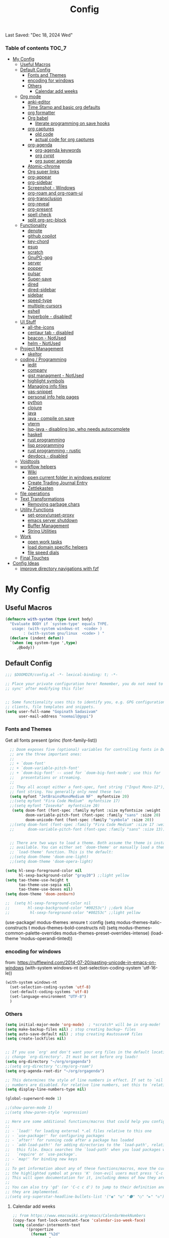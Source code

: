 #+title: Config
#+babel: :cache yes
#+property: header-args :tangle yes
#+select_tags: export
#+exclude_tags: noexport
#+auto_tangle: t
Last Saved: "Dec 18, 2024 Wed"

*** Table of contents                             :TOC_7:
- [[#my-config][My Config]]
  - [[#useful-macros][Useful Macros]]
  - [[#default-config][Default Config]]
    - [[#fonts-and-themes][Fonts and Themes]]
    - [[#encoding-for-windows][encoding for windows]]
    - [[#others][Others]]
      - [[#calendar-add-weeks][Calendar add weeks]]
  - [[#org-mode][Org mode]]
    - [[#anki-editor][anki-editor]]
    - [[#time-stamp-and-basic-org-defaults][Time Stamp and basic org defaults]]
    - [[#org-formatter][org formatter]]
    - [[#org-babel][Org babel]]
      - [[#literate-programming-on-save-hooks][literate programming on save hooks]]
    - [[#org-captures][org captures]]
      - [[#old-code][old code]]
      - [[#actual-code-for-org-captures][actual code for org captures]]
    - [[#org-agenda][org-agenda]]
      - [[#org-agenda-keywords][org-agenda keywords]]
      - [[#org-cyrpt][org cyrpt]]
      - [[#org-super-agenda][org super agenda]]
    - [[#atomic-chrome][Atomic-chrome]]
    - [[#org-super-links][Org super links]]
    - [[#org-appear][org-appear]]
    - [[#org-sidebar][org-sidebar]]
    - [[#screenshot---windows][Screenshot - Windows]]
    - [[#org-roam-and-org-roam-ui][org-roam and org-roam-ui]]
    - [[#org-transclusion][org-transclusion]]
    - [[#org-reveal][org-reveal]]
    - [[#org-present][org-present]]
    - [[#spell-check][spell check]]
    - [[#split-org-src-block][split org-src-block]]
  - [[#functionality][Functionality]]
    - [[#denote][denote]]
    - [[#github-copilot][github copilot]]
    - [[#key-chord][key-chord]]
    - [[#esup][esup]]
    - [[#scratch][scratch]]
    - [[#gnupg-gpg][GnuPG-gpg]]
    - [[#server][server]]
    - [[#popper][popper]]
    - [[#pulsar][pulsar]]
    - [[#super-save][Super-save]]
    - [[#dired][dired]]
    - [[#dired-sidebar][dired-sidebar]]
    - [[#sidebar][sidebar]]
    - [[#speed-type][speed-type]]
    - [[#multiple-cursors][multiple-cursors]]
    - [[#eshell][eshell]]
    - [[#hyperbole---disabled][hyperbole - disabled!]]
  - [[#ui-stuff][UI Stuff]]
    - [[#all-the-icons][all-the-icons]]
    - [[#centaur-tab---disabled][centaur tab - disabled]]
    - [[#beacon---notused][beacon - NotUsed]]
    - [[#helm---notused][helm - NotUsed]]
  - [[#project-management][Project Management]]
    - [[#skeltor][skeltor]]
  - [[#coding--programming][coding / Programming]]
    - [[#iedit][iedit]]
    - [[#company][company]]
    - [[#gist-managment---notused][gist managment - NotUsed]]
    - [[#highlight-symbols][highlight symbols]]
    - [[#managing-info-files][Managing info files]]
    - [[#yas-snippet][yas-snippet]]
    - [[#personal-info-help-pages][personal info help pages]]
    - [[#python][python]]
    - [[#clojure][clojure]]
    - [[#java][java]]
    - [[#java---compile-on-save][java - compile on save]]
    - [[#vterm][vterm]]
    - [[#lsp-java---disabling-lsp-who-needs-autocomplete][lsp-java - disabling lsp, who needs autocomplete]]
    - [[#haskell][haskell]]
    - [[#rust-programming][rust programming]]
    - [[#lisp-programming][lisp programming]]
    - [[#rust-programming---rustic][rust programming - rustic]]
    - [[#devdocs---disabled][devdocs - disabled]]
  - [[#voidtools][Voidtools]]
  - [[#workflow-helpers][workflow helpers]]
    - [[#wiki][Wiki]]
    - [[#open-current-folder-in-windows-explorer][open current folder in windows explorer]]
    - [[#create-trading-journal-entry][Create Trading Journal Entry]]
    - [[#zettlekasten][Zettlekasten]]
  - [[#file-operations][file operations]]
  - [[#text-transformations][Text Transformations]]
    - [[#removing-garbage-chars][Removing garbage chars]]
  - [[#utility-functions][Utility Functions]]
    - [[#set-proxyunset-proxy][set-proxy/unset-proxy]]
    - [[#emacs-server-shutdown][emacs server shutdown]]
    - [[#buffer-management][Buffer Management]]
    - [[#string-utilities][String Utilities]]
  - [[#work][Work]]
    - [[#open-work-tasks][open work tasks]]
    - [[#load-domain-specific-helpers][load domain specific helpers]]
    - [[#file-speed-dials][file speed dials]]
  - [[#final-touches][Final Touches]]
- [[#config-ideas][Config Ideas]]
  - [[#improve-directory-navigations-with-fzf][improve directory navigations with fzf]]

* My Config
** Useful Macros

#+begin_src emacs-lisp
(defmacro with-system (type &rest body)
  "Evaluate BODY if `system-type' equals TYPE.
   usage: (with-system windows-nt  <code> )
        : (with-system gnu/linux  <code> ) "
  (declare (indent defun))
  `(when (eq system-type ',type)
     ,@body))
#+end_src

** Default Config

#+begin_src emacs-lisp
;;; $DOOMDIR/config.el -*- lexical-binding: t; -*-

;; Place your private configuration here! Remember, you do not need to run 'doom
;; sync' after modifying this file!


;; Some functionality uses this to identify you, e.g. GPG configuration, email
;; clients, file templates and snippets.
(setq user-full-name "Gopinath Sadasivam"
      user-mail-address "noemail@gopi")
#+end_src

*** Fonts and Themes

Get all fonts present
(princ (font-family-list))

#+begin_src emacs-lisp
  ;; Doom exposes five (optional) variables for controlling fonts in Doom. Here
  ;; are the three important ones:
  ;;
  ;; + `doom-font'
  ;; + `doom-variable-pitch-font'
  ;; + `doom-big-font' -- used for `doom-big-font-mode'; use this for
  ;;   presentations or streaming.
  ;;
  ;; They all accept either a font-spec, font string ("Input Mono-12"), or xlfd
  ;; font string. You generally only need these two:
  (setq myfont "JetBrainsMonoMedium NF"  myfontsize 20)
  ;;(setq myfont "Fira Code Medium"  myfontsize 17)
  ;;(setq myfont "Iosevka"  myfontsize 20)
   (setq doom-font (font-spec :family myfont :size myfontsize :weight 'medium)
         doom-variable-pitch-font (font-spec :family "sans" :size 20)
         doom-unicode-font (font-spec :family "symbola" :size 20))
  ;;(setq doom-font (font-spec :family "Fira Code Medium" :size 17 :weight 'medium)
  ;;      doom-variable-pitch-font (font-spec :family "sans" :size 13))


  ;; There are two ways to load a theme. Both assume the theme is installed and
  ;; available. You can either set `doom-theme' or manually load a theme with the
  ;; `load-theme' function. This is the default:
  ;;(setq doom-theme 'doom-one-light)
  ;;(setq doom-theme 'doom-opera-light)

(setq hl-sexp-foreground-color nil
      hl-sexp-background-color "gray20") ;;light yellow
(setq tao-theme-use-height t
      tao-theme-use-sepia nil
      tao-theme-use-boxes nil)
(setq doom-theme 'doom-zenburn)

;;  (setq hl-sexp-foreground-color nil
;;        hl-sexp-background-color "#00253c") ;;dark blue
;;         hl-sexp-foreground-color "#00253c" ;;light yellow
#+end_src

#+RESULTS:
: doom-zenburn
(use-package! modus-themes
  :ensure t
  :config
  (setq modus-themes-italic-constructs t
        modus-themes-bold-constructs nil)
  (setq modus-themes-common-palette-overrides
        modus-themes-preset-overrides-intense)
  (load-theme 'modus-operandi-tinted))

*** encoding for windows
from: https://rufflewind.com/2014-07-20/pasting-unicode-in-emacs-on-windows
(with-system windows-nt
  (set-selection-coding-system 'utf-16-le))
#+begin_src emacs-lisp
(with-system windows-nt
  (set-selection-coding-system 'utf-8)
  (set-default-coding-systems 'utf-8)
  (set-language-environment "UTF-8")
  )
#+end_src


*** Others

#+begin_src emacs-lisp
(setq initial-major-mode 'org-mode)  ; *scratch* will be in org-mode!
(setq make-backup-files nil) ; stop creating backup~ files
(setq auto-save-default nil) ; stop creating #autosave# files
(setq create-lockfiles nil)


;; If you use `org' and don't want your org files in the default location below,
;; change `org-directory'. It must be set before org loads!
(setq org-directory "~/org/orgagenda")
;;(setq org-directory "c:/my/org-roam")
(setq org-agenda-root-dir "~/org/orgagenda")

;; This determines the style of line numbers in effect. If set to `nil', line
;; numbers are disabled. For relative line numbers, set this to `relative'.
(setq display-line-numbers-type nil)

(global-superword-mode 1)

;;(show-paren-mode 1)
;;(setq show-paren-style 'expression)

;; Here are some additional functions/macros that could help you configure Doom:
;;
;; - `load!' for loading external *.el files relative to this one
;; - `use-package!' for configuring packages
;; - `after!' for running code after a package has loaded
;; - `add-load-path!' for adding directories to the `load-path', relative to
;;   this file. Emacs searches the `load-path' when you load packages with
;;   `require' or `use-package'.
;; - `map!' for binding new keys
;;
;; To get information about any of these functions/macros, move the cursor over
;; the highlighted symbol at press 'K' (non-evil users must press 'C-c c k').
;; This will open documentation for it, including demos of how they are used.
;;
;; You can also try 'gd' (or 'C-c c d') to jump to their definition and see how
;; they are implemented.
;;(setq org-superstar-headline-bullets-list '("◉" "◎" "⚫" "○" "►" "◇"))
#+end_src

**** Calendar add weeks
#+BEGIN_SRC emacs-lisp
;; from https://www.emacswiki.org/emacs/CalendarWeekNumbers
(copy-face font-lock-constant-face 'calendar-iso-week-face)
(setq calendar-intermonth-text
      '(propertize
        (format "%2d"
                (car
                 (calendar-iso-from-absolute
                  (calendar-absolute-from-gregorian (list month day year)))))
        'font-lock-face 'calendar-iso-week-face))

(copy-face 'default 'calendar-iso-week-header-face)
(setq calendar-intermonth-header
      (propertize "Wk"                  ; or e.g. "KW" in Germany
                  'font-lock-face 'calendar-iso-week-header-face))

(set-face-attribute 'calendar-iso-week-face nil
                    :height 1.0 :foreground "salmon")

#+END_SRC

#+RESULTS:

** Org mode
*** anki-editor

#+BEGIN_SRC emacs-lisp
(use-package! anki-editor
  :after org
  :bind (:map org-mode-map
              ("<f10>" . anki-editor-cloze-region-auto-incr)
              ("<f9>" . anki-editor-cloze-region-dont-incr)
              ("<f8>" . anki-editor-reset-cloze-number)
              ("<f7>"  . anki-editor-push-tree))
  :hook (org-capture-after-finalize . anki-editor-reset-cloze-number) ; Reset cloze-number after each capture.
  :config
  (setq anki-editor-create-decks t ;; Allow anki-editor to create a new deck if it doesn't exist
        anki-editor-org-tags-as-anki-tags t)

  (defun anki-editor-cloze-region-auto-incr (&optional arg)
    "Cloze region without hint and increase card number."
    (interactive)
    (anki-editor-cloze-region my-anki-editor-cloze-number "")
    (setq my-anki-editor-cloze-number (1+ my-anki-editor-cloze-number))
    (forward-sexp))
  (defun anki-editor-cloze-region-dont-incr (&optional arg)
    "Cloze region without hint using the previous card number."
    (interactive)
    (anki-editor-cloze-region (1- my-anki-editor-cloze-number) "")
    (forward-sexp))
  (defun anki-editor-reset-cloze-number (&optional arg)
    "Reset cloze number to ARG or 1"
    (interactive)
    (setq my-anki-editor-cloze-number (or arg 1)))
  (defun anki-editor-push-tree ()
    "Push all notes under a tree."
    (interactive)
    (anki-editor-push-notes '(4))
    (anki-editor-reset-cloze-number))
  ;; Initialize
  (anki-editor-reset-cloze-number)
  )
#+END_SRC

*** Time Stamp and basic org defaults

#+begin_src emacs-lisp
(setq
time-stamp-active t          ; do enable time-stamps
time-stamp-pattern "34/\\(\\(L\\|l\\)ast\\( \\|-\\)\\(\\(S\\|s\\)aved\\|\\(M\\|m\\)odified\\|\\(U\\|u\\)pdated\\)\\|Time-stamp\\) *: [\"]%b %02d, %Y %a[\"]")


;; can also add this to source code: // (set-variable time-stamp-format "%04y-%:b-%02d %02H:%02M:%02S")

(add-hook 'before-save-hook 'time-stamp)  ; update time stamps when saving

;; https://emacs.stackexchange.com/questions/62720/open-org-link-in-the-same-window
;; https://emacs.stackexchange.com/questions/16652/change-the-behavior-of-org-mode-auto-expand-relative-path-in-link
(after! org
  (setq
   org-adapt-indentation t
   org-cycle-separator-lines -1
   org-ellipsis "  \u2935"
   org-hide-emphasis-markers t
   org-hide-leading-stars t
   org-indent-indentation-per-level 2
   org-link-file-path-type 'relative ;; insert relative links in org-insert-link
   ;;org-odd-levels-only t
   org-src-fontify-natively t
   org-src-preserve-indentation t
   org-src-window-setup 'current-window
   org-startup-indented t
   org-tags-column 50)
  (setf (cdr (assoc 'file org-link-frame-setup)) 'find-file-other-window))

(add-hook 'org-babel-pre-tangle-hook (lambda () (setq coding-system-for-write 'utf-8-unix)))
#+end_src
*** org formatter
#+begin_src emacs-lisp
 (defun my/org/org-reformat-buffer ()
    (interactive)
    (when (y-or-n-p "Really format current buffer? ")
      (let ((document (org-element-interpret-data (org-element-parse-buffer))))
        (erase-buffer)
        (insert document)
        (goto-char (point-min)))))
#+end_src
*** Org babel

https://github.com/pinetr2e/ob-napkin  # python wrapper for plantuml, nice but not needed
(use-package! ob-napkin
              :init
              (with-eval-after-load 'ob
  ;; Optional for syntax highlight of napkin-puml src block.
  ;; (require 'plantuml)
  (require 'ob-napkin)))

#+begin_src emacs-lisp
(org-babel-do-load-languages
'org-babel-load-languages
'((python . t)
(ipython . t)
(shell . t)
(eshell . t)
(ledger . t)
(plantuml . t)
;(napkin . t)
(lisp . t)
(gnuplot . t)
(haskell . t)
(java . t)
(dot . t)
(restclient . t)
(mermaid . t)
(powershell . t)
(sql . t)))
(setq org-plantuml-jar-path (expand-file-name "~/emacstools/.local/jars/plantuml.jar"))
(setq ob-mermaid-cli-path "C:/Users/gopinat/AppData/Roaming/npm/mmdc.cmd")

;; avoid tangling into dos eol in linux files edited using tramp
(add-hook 'org-babel-pre-tangle-hook (lambda () (setq coding-system-for-write 'utf-8-unix)))
#+end_src

#+begin_src emacs-lisp
(use-package! org-auto-tangle
  :defer 3
  :hook (org-mode . org-auto-tangle-mode))
#+end_src

**** literate programming on save hooks

;; proj.litorg/a/b/myfile.py.org will automatically tangled to proj/a/b/myfile.py on save!
;; has some problem 2022-10-29 Sat

(defun my/org-babel-tangle-literate-file ()
  (interactive)
  (setq tangle_src (buffer-file-name))
  (when (if (string-match "\\(.*\\.litorg\\).*" tangle_src)
            (match-string 1 tangle_src))
    (let ((my/org-babel-tangle-literate-file nil))
      (message "starting tangle")
      (org-babel-tangle))))

(add-hook 'org-mode-hook
          (lambda ()
            (add-hook 'after-save-hook #'my/org-babel-tangle-literate-file)))

(defun my/org-babel-post-tangle-move-output-file()
  (interactive)
  ;; "c:/my/test.litorg/abc/proj.litorg/package/module/filename.py.python"
  (setq tangle_src (buffer-file-name))

  ;; "c:/my/test.litorg/abc/proj.litorg"
  (setq lit_path_root
        (if (string-match "\\(.*\\.litorg\\).*" tangle_src)
            (match-string 1 tangle_src)))
  (when lit_path_root
    ;; "c:/my/test.litorg/abc/proj"
    (setq tangle_path_head
          (if (string-match "\\(.*\\)\\.litorg" lit_path_root)
              (match-string 1 lit_path_root)))

    ;; "package/module/filename.py"
    (setq tangle_path_tail (file-name-sans-extension
                            (file-relative-name tangle_src lit_path_root)))
    ;; "c:/my/test.litorg/abc/proj/package/module/filename.py"
    (setq tangle_abs_path
          (file-name-concat tangle_path_head tangle_path_tail))
    (message "tangle_src = %s" tangle_src)
    (rename-file tangle_src tangle_abs_path t)
    (message "Successfully tangled: %s" tangle_abs_path)))

(add-hook 'org-mode-hook
          (lambda ()
            (add-hook 'org-babel-post-tangle-hook #'my/org-babel-post-tangle-move-output-file)))


*** org captures
**** old code
(after! org
  (use-package! doct
    :defer 3
    :demand t
    :commands (doct)
    :init (add-to-list org-capture-templates
                (doct '(("TODO"
                         :keys "t"
                         :children (("life"
                                     :keys "l"
                                     :template ("* TODO %^{Description}"
                                                ;;"SCHEDULED: %(org-insert-time-stamp (org-read-date nil t \"+1d\"))"
                                                "%^{SCHEDULED}p"
                                                ":PROPERTIES:"
                                                ":Category: %^{Home|Family|Friends|Learnings|Misc}"
                                                ":END:"
                                                )
                                     :headline "Personal Tasks"
                                     :file my-org-todo-file)
                                    ("work"
                                     :keys "w"
                                     :template ("* TODO %^{Description}"
                                                "%^{SCHEDULED}p"
                                                ":PROPERTIES:"
                                                ":Category: %^{sprint|learning|Misc}"
                                                ":Created: %U"
                                                ":END:"
                                                ":LOGBOOK:"
                                                "- State \"TODO\"       from \"\"           %U"
                                                ":END:")
                                     :headline "Work Tasks"
                                     :file  my-org-todo-file)))
                        ("work"
                         :keys "w"
                         :children (("meeting"
                                     :keys "m"
                                     :template ("* %U Meeting notes %U\n%?\n\n")
                                     :headline "Meeting Notes"
                                     :file  my-org-todo-file)
                                    ("work"
                                     :keys "w"
                                     :template ("* TODO %^{Description}"
                                                "%^{SCHEDULED}p"
                                                ":PROPERTIES:"
                                                ":Category: %^{sprint|learning|Misc}"
                                                ":Created: %U"
                                                ":END:"
                                                ":LOGBOOK:"
                                                "- State \"TODO\"       from \"\"           %U"
                                                ":END:")
                                     :headline "Work Tasks"
                                     :file my-org-todo-file)))

                        ("Journal"
                         :keys "j"
                         :prepend t
                         :children (("private journal"
                                     :keys "p"
                                     :file "c:/my/org-0.10.d/private/journal/yearly-journal.org.gpg"
                                     :template ("* %?" "%U")
                                     :datetree t
                                     :time-prompt t
                                     :unnarrowed  t
                                     )
                                    ("apm-journal"
                                     :keys "a"
                                     :file "c:/my/work/apm-bpm/apmbpm.git/private/agenda/apm-journal.org"
                                     :template ("* %?" "%U")
                                     :datetree t)
                                    ))
                        )))))
**** actual code for org captures

#+begin_src emacs-lisp
(setq my-org-todo-file "~/org/orgagenda/todo.org")
(setq my-org-ws-meetings-file "c:/ws/meetings/meetings.org")
                                        ;(setq life-agenda-file "~/org/orgagenda/life-inbox.org")
                                        ;(setq work-agenda-file "~/org/orgagenda/work-inbox.org")

(defun my/org-capture-file-name ()
  "Prompt for a file name with a timestamp."
  (concat (format-time-string "c:/ws/quicknotes/%Y-%m-%d-")
          (read-string "Title : ")
          ".org"))
(after! org
  (setq org-capture-templates nil)
  (add-to-list 'org-capture-templates
               '("w" "Work" entry
                 (file my/org-capture-file-name)
                 "* %?"))
  (add-to-list 'org-capture-templates
               '("j" "Journal" entry
                 (file "~/Dropbox/org/gtd/journal.org")
                 "* TODO %?")))
#+end_src

*** org-agenda

#+begin_src emacs-lisp

(global-set-key (kbd "C-c a") 'org-agenda-list)
(global-set-key (kbd "M-,") 'execute-extended-command)
#+end_src
**** org-agenda keywords

#+begin_src emacs-lisp
(setq org-agenda-inhibit-startup t) ;; ~50x speedup
(setq org-agenda-use-tag-inheritance nil) ;; 3-4x speedup
(setq org-agenda-use-time-grid t
      org-agenda-timegrid-use-ampm t)

(setq org-agenda-prefix-format '((agenda . " %i %-12:c%?-12t%-6e% s")
                                (todo . " %i %-12:c %-6e")
                                (tags . " %i %-12:c")
                                (search . " %i %-12:c")))
(setq org-todo-keywords
    (quote ((sequence "TODO(t)" "NEXT(n)" "|" "DONE(d)")
            (sequence "WAITING(w@/!)" "HOLD(h@/!)" "|" "CANCELLED(c@/!)" "MEETING" "EVENT"))))

(setq org-todo-keyword-faces
      (quote (("TODO"      :background "red" :foreground "white" :weight bold)
              ("NEXT"      :background "slate blue" :foreground "white" :weight bold)
              ("DONE"      :background "forest green" :foreground "white" :weight bold)
              ("WAITING"   :background "orange" :foreground "white" :weight bold)
              ("HOLD"      :background "magenta" :foreground "white" :weight bold)
              ("CANCELLED" :background "forest green" :foreground "white" :weight bold)
              ("MEETING"   :background "forest green" :foreground "white" :weight bold)
              ("EVENT"     :background "black" :foreground "white" :weight bold)
              )))
(setq org-todo-state-tags-triggers
    (quote (("CANCELLED" ("CANCELLED" . t))
            ("WAITING" ("WAITING" . t))
            ("HOLD" ("WAITING") ("HOLD" . t))
            (done ("WAITING") ("HOLD"))
            ("TODO" ("WAITING") ("CANCELLED") ("HOLD"))
            ("NEXT" ("WAITING") ("CANCELLED") ("HOLD"))
            ("EVENT" ("WAITING") ("CANCELLED") ("HOLD"))
            ("DONE" ("WAITING") ("CANCELLED") ("HOLD")))))
#+end_src


cfw-org-calendar

#+begin_src emacs-lisp
(setq
 cfw:display-calendar-holidays nil ;don't process holidays.el and clutter the agenda
 cfw:render-line-breaker 'cfw:render-line-breaker-wordwrap)
#+end_src
**** org cyrpt
#+begin_src emacs-lisp
(require 'org-crypt)
(org-crypt-use-before-save-magic)
(setq org-tags-exclude-from-inheritance (quote ("crypt")))
;; GPG key to use for encryption
;; Either the Key ID or set to nil to use symmetric encryption.
(setq org-crypt-key nil)
#+end_src

**** org super agenda

#+begin_src emacs-lisp
(use-package! org-super-agenda
  :defer 3
  :commands org-super-agenda-mode)

(after! org-agenda
  (org-super-agenda-mode))

(setq org-agenda-sorting-strategy '((agenda time-up deadline-down scheduled-down habit-down priority-down category-keep)
 (todo priority-down category-keep)
 (tags priority-down category-keep)))

(setq org-agenda-skip-scheduled-if-done t
      org-agenda-skip-deadline-if-done t
      org-agenda-include-deadlines t
      org-agenda-block-separator nil
      org-agenda-tags-column 100 ;; from testing this seems to be a good value
      org-agenda-compact-blocks t)

(setq org-agenda-custom-commands
      '(("o" "Overview"
         ((agenda "" ((org-agenda-span 'day)
                      (org-super-agenda-groups
                       '((:name "Today"
                          :time-grid t
                          :date today
                          :todo "TODAY"
                          :scheduled today
                          :order 1)))))
          (alltodo "" ((org-agenda-overriding-header "")
                       (org-super-agenda-groups
                        '((:name "Next to do"
                           :todo "NEXT"
                           :order 1)
                          (:name "Important"
                           :tag "Important"
                           :priority "A"
                           :order 6)
                          (:name "Due Today"
                           :deadline today
                           :order 2)
                          (:name "Due Soon"
                           :deadline future
                           :order 8)
                          (:name "Overdue"
                           :deadline past
                           :face error
                           :order 7)
                          (:name "Assignments"
                           :tag "Assignment"
                           :order 10)
                          (:name "Issues"
                           :tag "Issue"
                           :order 12)
                          (:name "Emacs"
                           :tag "Emacs"
                           :order 13)
                          (:name "Projects"
                           :tag "Project"
                           :order 14)
                          (:name "Research"
                           :tag "Research"
                           :order 15)
                          (:name "To read"
                           :tag "Read"
                           :order 30)
                          (:name "Waiting"
                           :todo "WAITING"
                           :order 20)
                          (:name "University"
                           :tag "uni"
                           :order 32)
                          (:name "Trivial"
                           :priority<= "E"
                           :tag ("Trivial" "Unimportant")
                           :todo ("SOMEDAY" )
                           :order 90)
                          (:discard (:tag ("Chore" "Routine" "Daily")))))))))))
#+end_src

#+results:
| o | Overview | ((agenda  ((org-agenda-span 'day) (org-super-agenda-groups '((:name Today :time-grid t :date today :todo TODAY :scheduled today :order 1))))) (alltodo  ((org-agenda-overriding-header ) (org-super-agenda-groups '((:name Next to do :todo NEXT :order 1) (:name Important :tag Important :priority A :order 6) (:name Due Today :deadline today :order 2) (:name Due Soon :deadline future :order 8) (:name Overdue :deadline past :face error :order 7) (:name Assignments :tag Assignment :order 10) (:name Issues :tag Issue :order 12) (:name Emacs :tag Emacs :order 13) (:name Projects :tag Project :order 14) (:name Research :tag Research :order 15) (:name To read :tag Read :order 30) (:name Waiting :todo WAITING :order 20) (:name University :tag uni :order 32) (:name Trivial :priority<= E :tag (Trivial Unimportant) :todo (SOMEDAY) :order 90) (:discard (:tag (Chore Routine Daily)))))))) |

*** Atomic-chrome

#+begin_src emacs-lisp

(use-package! atomic-chrome
  :defer 3
 )
#+end_src

*** Org super links
#+begin_src emacs-lisp
(use-package! org-id
  :defer 3
  )
(use-package! org-super-links
  :defer 3
    :bind (("C-c s s" . org-super-links-link)
         ("C-c s l" . org-super-links-store-link)
         ("C-c s C-l" . org-super-links-insert-link)
         ("C-c s d" . org-super-links-quick-insert-drawer-link)
         ("C-c s i" . org-super-links-quick-insert-inline-link)
         ("C-c s C-d" . org-super-links-delete-link))

  :config
  (defun org-super-links-backlink-prefix-timestamp ()
  "Return the default prefix string for a backlink.
Inactive timestamp formatted according to `org-time-stamp-formats' and
a separator ' <- '."
  (let* ((time-format (substring (cdr org-time-stamp-formats) 1 -1))
         (time-stamp (format-time-string time-format (current-time))))
    (format " - [%s] <- "
            time-stamp)))

(defun org-super-links-link-prefix-timestamp ()
  "Return the default prefix string for a backlink.
Inactive timestamp formatted according to `org-time-stamp-formats' and
a separator ' -> '."
  (let* ((time-format (substring (cdr org-time-stamp-formats) 1 -1))
         (time-stamp (format-time-string time-format (current-time))))
    (format " - [%s] -> "
            time-stamp)))


(defun org-super-links-quick-insert-inline-link ()
  (interactive)
  ;; how to handle prefix here?
  (let ((org-super-links-related-into-drawer nil)
        ;(org-super-links-link-prefix 'org-super-links-backlink-prefix-timestamp)
        ;(org-super-links-link-prefix "- ")
        )
    (org-super-links-link)))

(defun org-super-links-quick-insert-drawer-link ()
  (interactive)
  ;; how to handle prefix here?
  (let ((org-super-links-related-into-drawer (or org-super-links-related-into-drawer t))
        ;(org-super-links-link-prefix 'org-super-links-link-prefix-timestamp)
        ;(org-super-links-link-prefix "- ")
        )
    (org-super-links-link)))

(setq org-id-link-to-org-use-id
        'create-if-interactive-and-no-custom-id)

  (setq org-super-links-related-into-drawer t
        org-super-links-backlink-into-drawer t
        org-super-links-link-prefix "- ")
  )
#+end_src

(use-package org-super-links
  :bind (("C-c s s" . org-super-links-link)
         ("C-c s l" . org-super-links-store-link)
         ("C-c s C-l" . org-super-links-insert-link)
         ("C-c s d" . org-super-links-quick-insert-drawer-link)
         ("C-c s i" . org-super-links-quick-insert-inline-link)
         ("C-c s C-d" . org-super-links-delete-link))
  :config
  (setq org-super-links-related-into-drawer t
  	org-super-links-link-prefix 'org-super-links-link-prefix-timestamp))
*** org-appear

#+begin_src emacs-lisp
(use-package! org-appear
  :defer 3

  :hook (org-mode . org-appear-mode)
  :config
  (setq  org-appear-autoemphasis t
        org-appear-autosubmarkers t
        org-appear-autolinks nil)
  ;; for proper first-time setup, `org-appear--set-elements'
  ;; needs to be run after other hooks have acted.
  (run-at-time nil nil #'org-appear--set-elements))
#+end_src

*** org-sidebar
#+begin_src emacs-lisp
(use-package! org-sidebar
  :defer 3
                )
#+end_src

*** Screenshot - Windows

#+BEGIN_SRC emacs-lisp

(setq org-roam-farm-path "c:/my/org-farm/")

;; Function to Switch Org Roam Repository
(defun my/org-roam-switch-repo ()
  "Prompt to switch between Org Roam repositories in the farm."
  (interactive)
  (let* ((repos (directory-files org-roam-farm-path nil "^[^.]"))
         (selected-repo (completing-read "Select Org Roam Repo: " repos)))
    (setq org-roam-directory (expand-file-name selected-repo org-roam-farm-path))
    (setq org-attach-id-dir (expand-file-name ".attach" org-roam-farm-path))
    (unless (file-exists-p org-attach-id-dir)
        (make-directory org-attach-id-dir t))
    (org-roam-db-sync)
    (message "Switched to Org Roam Repo: %s" selected-repo)))

(map! :leader
        :desc "screenshot for org-roam"
        "z s r" #'my/org-roam-switch-repo)

(defun my/org-screenshot-for-roam ()
  "Take a screenshot and save it as an org attachment with user-selected subdirectory"
  (interactive)

  ;; Ensure we have org-attach-id-dir set
  (unless (and (boundp 'org-attach-id-dir) org-attach-id-dir)
    (error "Please set org-attach-id-dir first"))

  ;; Get subdirectory relative to org-attach-id-dir
  (setq attach-subdir (file-relative-name
    (read-directory-name "Select directory to save the screenshot: " org-attach-id-dir)
    org-attach-id-dir))

  ;; Create full attachment directory path
  (setq full-attach-dir (expand-file-name attach-subdir org-attach-id-dir))
  (unless (file-exists-p full-attach-dir)
    (make-directory full-attach-dir t))

  ;; Create image filename and path
  (setq img-name
      (read-string
       "Image name: "
       (concat (format-time-string "%Y-%m-%d-%H%M%S") ".png")))
  (setq img-full-path (replace-regexp-in-string
                      "/" "\\"
                      (expand-file-name img-name full-attach-dir)
                      t t))

  ;; Insert org heading with properties
  (org-insert-heading)
  (setq sub-heading-name
      (read-string
       "Heading content: "
       (concat (format-time-string "%Y-%m-%d - "))))
  (insert  (concat sub-heading-name "         :ATTACH:\n"))
  (org-entry-put nil "DIR" attach-subdir)

  ;; Insert the attachment link
  (insert (format "[[attachment:%s]]\n" img-name))

  ;; Save clipboard to image using IrfanView
  (call-process "c:\\opt\\irfanview\\i_view32.exe" nil nil nil
               (concat "/clippaste /convert=" img-full-path))

  ;; Display the image
  (org-display-inline-images))

(map! :leader
        :desc "screenshot for org-roam"
        "z s s" #'my/org-screenshot-for-roam)
#+END_SRC

#+RESULTS:
: my/org-screenshot-for-roam

#+begin_src emacs-lisp

(require 'url-util) ;needed for encoding spaces to %20

(defun my/clean-spaces-from-path (string)
  (replace-regexp-in-string  "-org$" ""
                             (replace-regexp-in-string "-+" "-"
                                                       (replace-regexp-in-string "[^[:alnum:]]" "-" string))))
(defun my/create-rich-doc()
  (interactive)
  ;; (setq parent-dir (file-name-nondirectory (directory-file-name (file-name-directory buffer-file-name))))
  (setq file-name-without-full-path (my/clean-spaces-from-path (file-name-nondirectory buffer-file-name)))
  (make-directory (concat default-directory ".imgs/") :parents)
  (setq myvar/img-folder-path (concat default-directory ".imgs/" file-name-without-full-path)))

(defun my/img-maker ()
  (my/create-rich-doc)
  (setq myvar/img-name (concat (format-time-string "%Y-%m-%d-%H%M%S") ".png"))
  (setq myvar/img-Abs-Path (replace-regexp-in-string "/" "\\" (concat myvar/img-folder-path "/" myvar/img-name) t t)) ;Relative to workspace.
  (setq file-name-without-full-path (my/clean-spaces-from-path (file-name-nondirectory buffer-file-name)))
  (setq myvar/relative-filename (concat "./.imgs/" file-name-without-full-path "/" myvar/img-name))
  (org-insert-heading)
  (insert (concat (read-string (format"Enter Image Header (%s): " myvar/img-name) nil nil  (concat (format-time-string "%Y-%m-%d %H:%M:%S"))) "\n"))
  ;;(insert "\n[[file:" (url-encode-url myvar/relative-filename) "]]" "\n")
  (insert "#+ATTR_ORG: :width 900\n[[file:"  myvar/relative-filename "]]" "\n"))

(defun my/org-screenshot ()
  "Take a screenshot into a time stamped unique-named file in the
 sub-directory (%filenameIMG) as the org-buffer and insert a link to this file."
  (interactive)
                                        ;(evil-insert)
  (save-buffer)
  (my/img-maker)
                                        ;(make-frame-invisible)
                                        ;(lower-frame)
  (message myvar/img-Abs-Path)
  (call-process "c:\\opt\\irfanview\\i_view32.exe" nil nil nil (concat "/clippaste /convert="  myvar/img-Abs-Path))
                                        ;(raise-frame)
                                        ;(make-frame-visible)
  (org-display-inline-images))


(global-set-key (kbd "C-<f5>") 'my/org-screenshot)
#+end_src

*** org-roam and org-roam-ui

#+BEGIN_SRC emacs-lisp

(after! org-roam

  (setq org-roam-farm-path "c:/my/org-farm/")
  (setq org-roam-directory "c:/my/org-farm/work.ord")

  ;; Function to Switch Org Roam Repository
  (defun my/org-roam-switch-repo ()
    "Prompt to switch between Org Roam repositories in the farm."
    (interactive)
    (let* ((repos (directory-files org-roam-farm-path nil "^[^.]"))
           (selected-repo (completing-read "Select Org Roam Repo: " repos)))
      (setq org-roam-directory (expand-file-name selected-repo org-roam-farm-path))
      (setq org-attach-id-dir (expand-file-name ".attach" org-roam-directory))
      (unless (file-exists-p org-attach-id-dir)
        (make-directory org-attach-id-dir t))
      (org-roam-db-sync)
      (message "Switched to Org Roam Repo: %s" selected-repo)))

  (map! :leader
        :desc "screenshot for org-roam"
        "z s r" #'my/org-roam-switch-repo)

  (defun my/org-screenshot-for-roam ()
    "Take a screenshot and save it as an org attachment with user-selected subdirectory"
    (interactive)

    ;; Ensure we have org-attach-id-dir set
    (unless (and (boundp 'org-attach-id-dir) org-attach-id-dir)
      (error "Please set org-attach-id-dir first"))

    ;; Get subdirectory relative to org-attach-id-dir
    (setq attach-subdir (file-relative-name
                         (read-directory-name "Select directory to save the screenshot: " org-attach-id-dir)
                         org-attach-id-dir))

    ;; Create full attachment directory path
    (setq full-attach-dir (expand-file-name attach-subdir org-attach-id-dir))
    (unless (file-exists-p full-attach-dir)
      (make-directory full-attach-dir t))

    ;; Create image filename and path
    (setq img-name
          (read-string
           "Image name: "
           (concat (format-time-string "%Y-%m-%d-%H%M%S") ".png")))
    (setq img-full-path (replace-regexp-in-string
                         "/" "\\"
                         (expand-file-name img-name full-attach-dir)
                         t t))

    ;; Insert org heading with properties
    (org-insert-heading)
    (setq sub-heading-name
          (read-string
           "Heading content: "
           (concat (format-time-string "%Y-%m-%d - "))))
    (insert  (concat sub-heading-name "         :ATTACH:\n"))
    (org-entry-put nil "DIR" attach-subdir)

    ;; Insert the attachment link
    (insert (format "[[attachment:%s]]\n" img-name))

    ;; Save clipboard to image using IrfanView
    (call-process "c:\\opt\\irfanview\\i_view32.exe" nil nil nil
                  (concat "/clippaste /convert=" img-full-path))

    ;; Display the image
    (org-display-inline-images))

  (map! :leader
        :desc "screenshot for org-roam"
        "z s s" #'my/org-screenshot-for-roam))

#+END_SRC
#+BEGIN_SRC emacs-lisp :tangle no
(use-package! org-roam
  :ensure t
  :custom
  (org-roam-directory (file-truename "c:/my/org-farm/work.ord"))
  :bind (("C-c n l" . org-roam-buffer-toggle)
         ("C-c n f" . org-roam-node-find)
         ("C-c n g" . org-roam-graph)
         ("C-c n i" . org-roam-node-insert)
         ("C-c n c" . org-roam-capture)
         ;; Dailies
         ("C-c n j" . org-roam-dailies-capture-today))
  :config
  ;; If you're using a vertical completion framework, you might want a more informative completion interface
  (setq org-roam-node-display-template (concat "${title:*} " (propertize "${tags:10}" 'face 'org-tag)))
  (org-roam-db-autosync-mode)
  ;; If using org-roam-protocol
  (require 'org-roam-protocol))


(use-package! websocket
  :defer 3
    :after org-roam)

(use-package! org-roam-ui
  :defer 3
    :after org-roam ;; or :after org
;;         normally we'd recommend hooking orui after org-roam, but since org-roam does not have
;;         a hookable mode anymore, you're advised to pick something yourself
;;         if you don't care about startup time, use
;;  :hook (after-init . org-roam-ui-mode)
    :config
    (setq org-roam-ui-sync-theme t
          org-roam-ui-follow t
          org-roam-ui-update-on-save t
          org-roam-ui-open-on-start t))
#+END_SRC

#+RESULTS:

*** org-transclusion

#+BEGIN_SRC emacs-lisp
;; ~/.doom.d/config.el
(use-package! org-transclusion
  :after org
  :init
  (map!
   :map global-map "<f12>" #'org-transclusion-add
   :leader
   :prefix "n"
   :desc "Org Transclusion Mode" "t" #'org-transclusion-mode))
#+END_SRC

*** org-reveal

#+begin_src emacs-lisp
(use-package! ox-reveal)
#+end_src

*** org-present

https://systemcrafters.net/emacs-tips/presentations-with-org-present/

(setq-local face-remapping-alist '((default (:height 1.5) variable-pitch)
                                   (header-line (:height 4.0) variable-pitch)
                                   (org-document-title (:height 1.75) org-document-title)
                                   (org-code (:height 1.55) org-code)
                                   (org-verbatim (:height 1.55) org-verbatim)
                                   (org-block (:height 1.25) org-block)
                                   (org-block-begin-line (:height 0.7) org-block)))
#+begin_src emacs-lisp
(defvar bigger-org-headlines-cookies nil)

(make-variable-buffer-local 'bigger-org-headlines-cookies)

(define-minor-mode bigger-org-headlines
  "Make Org headlines bigger."
  :lighter " Big-Org-Headlines"
  (if bigger-org-headlines
      (mapc (lambda (face)
              (push (face-remap-add-relative face :height 2.5)
                    bigger-org-headlines-cookies))
            (cons 'org-link org-level-faces))
    (mapc #'face-remap-remove-relative bigger-org-headlines-cookies)
    (setq bigger-org-headlines-cookies nil))
  (force-window-update (current-buffer)))


;; Configure fill width
(setq visual-fill-column-width 110
      visual-fill-column-center-text t)

(setq org-present-text-scale 3)

(defun my/org-present-start ()
  ;; Center the presentation and wrap lines
  (setq visual-fill-column-width 110
        visual-fill-column-center-text t)
  (flyspell-mode 0)
  (org-present-read-only)
  (bigger-org-headlines 1)
  (org-present-hide-cursor)
  ;(org-present-big)
  (hide-mode-line-mode 1)
  (visual-fill-column-mode 1)
  (visual-line-mode 1)
  (tab-bar-mode 0)
  (hl-line-mode 0)
  ;(text-scale-increase org-present-text-scale)
  )

(defun my/org-present-end ()
  ;; Stop centering the document
  (visual-fill-column-mode 0)
  (visual-line-mode 0)
                                        ;(setq-local face-remapping-alist '((default variable-pitch default)))
  (org-present-read-write)
  (org-present-small)
  (org-present-show-cursor)
  (bigger-org-headlines 0)
  (hide-mode-line-mode 0)
  (tab-bar-mode 1)
  (hl-line-mode 1)
  )

;; Register hooks with org-present
(add-hook 'org-present-mode-hook 'my/org-present-start)
(add-hook 'org-present-mode-quit-hook 'my/org-present-end)

(defun my/org-present-prepare-slide (buffer-name heading)
  ;; Show only top-level headlines
  (org-overview)

  ;; Unfold the current entry
  (org-show-entry)

  ;; Show only direct subheadings of the slide but don't expand them
  (org-show-children))

(add-hook 'org-present-after-navigate-functions 'my/org-present-prepare-slide)
#+end_src

#+results:
| my/org-present-prepare-slide |

*** spell check

get hunspell and other ports from : https://sourceforge.net/projects/ezwinports/files/

#+begin_src emacs-lisp
(with-system windows-nt
  (setq-default ispell-program-name "C:/opt/hunspell/bin/hunspell.exe")
  (setq ispell-hunspell-dict-paths-alist
        '(("en_US" "C:/opt/hunspell/dict/en_US.aff"))))

(setq ispell-local-dictionary "en_US")
(setq ispell-local-dictionary-alist
      '(("en_US" "[[:alpha:]]" "[^[:alpha:]]" "[']" nil ("-d" "en_US") nil utf-8)))

;;enable when needed
;;(setq text-mode-hook '(lambda() (flyspell-mode t)))
#+end_src

*** split org-src-block
#+begin_src emacs-lisp
(defun modi/org-in-any-block-p ()
  "Return non-nil if the point is in any Org block.
The Org block can be *any*: src, example, verse, etc., even any
Org Special block.
This function is heavily adapted from `org-between-regexps-p'."
  (save-match-data
    (let ((pos (point))
          (case-fold-search t)
          (block-begin-re "^[[:blank:]]*#\\+begin_\\(?1:.+?\\)\\(?: .*\\)*$")
          (limit-up (save-excursion (outline-previous-heading)))
          (limit-down (save-excursion (outline-next-heading)))
          beg end)
      (save-excursion
        ;; Point is on a block when on BLOCK-BEGIN-RE or if
        ;; BLOCK-BEGIN-RE can be found before it...
        (and (or (org-in-regexp block-begin-re)
                 (re-search-backward block-begin-re limit-up :noerror))
             (setq beg (match-beginning 0))
             ;; ... and BLOCK-END-RE after it...
             (let ((block-end-re (concat "^[[:blank:]]*#\\+end_"
                                         (match-string-no-properties 1)
                                         "\\( .*\\)*$")))
               (goto-char (match-end 0))
               (re-search-forward block-end-re limit-down :noerror))
             (> (setq end (match-end 0)) pos)
             ;; ... without another BLOCK-BEGIN-RE in-between.
             (goto-char (match-beginning 0))
             (not (re-search-backward block-begin-re (1+ beg) :noerror))
             ;; Return value.
             (cons beg end))))))

(defun modi/org-split-block ()
  "Sensibly split the current Org block at point. "
  (interactive)
  (if (modi/org-in-any-block-p)
      (save-match-data
        (save-restriction
          (widen)
          (let ((case-fold-search t)
                (at-bol (bolp))
                block-start
                block-end)
            (save-excursion
              (re-search-backward "^\\(?1:[[:blank:]]*#\\+begin_.+?\\)\\(?: .*\\)*$" nil nil 1)
              (setq block-start (match-string-no-properties 0))
              (setq block-end (replace-regexp-in-string
                               "begin_" "end_" ;Replaces "begin_" with "end_", "BEGIN_" with "END_"
                               (match-string-no-properties 1))))
            ;; Go to the end of current line, if not at the BOL
            (unless at-bol
              (end-of-line 1))
            (insert (concat (if at-bol "" "\n")
                            block-end
                            "\n\n"
                            block-start
                            (if at-bol "\n" "")))
            ;; Go to the line before the inserted "#+begin_ .." line
            (beginning-of-line (if at-bol -1 0)))))
    (message "Point is not in an Org block")))

(defun modi/org-meta-return (&optional arg)
  "Insert a new heading or wrap a region in a table.
Calls `org-insert-heading', `org-insert-item',
`org-table-wrap-region', or `modi/org-split-block' depending on
context.  When called with an argument, unconditionally call
`org-insert-heading'."
  (interactive "P")
  (org-check-before-invisible-edit 'insert)
  (or (run-hook-with-args-until-success 'org-metareturn-hook)
      (call-interactively (cond (arg #'org-insert-heading)
                                ((org-at-table-p) #'org-table-wrap-region)
                                ((org-in-item-p) #'org-insert-item)
                                ((modi/org-in-any-block-p) #'modi/org-split-block)
                                (t #'org-insert-heading)))))
(advice-add 'org-meta-return :override #'modi/org-meta-return)
#+end_src

#+results:
#+END_SRC

** Functionality

*** denote

TODO:refine it!
https://protesilaos.com/emacs/denote#h:f3bdac2c-4704-4a51-948c-a789a2589790

#+BEGIN_SRC emacs-lisp
(require 'denote)

;; Remember to check the doc strings of those variables.
(setq denote-directory (expand-file-name "c:/my/denotes/"))
(setq denote-save-buffers nil)
(setq denote-known-keywords '("emacs" "philosophy" "politics" "economics"))
(setq denote-infer-keywords t)
(setq denote-sort-keywords t)
(setq denote-file-type nil) ; Org is the default, set others here
(setq denote-prompts '(title keywords))
(setq denote-excluded-directories-regexp nil)
(setq denote-excluded-keywords-regexp nil)
(setq denote-rename-confirmations '(rewrite-front-matter modify-file-name))
(setq denote-date-format "%y%m%d")

;; Pick dates, where relevant, with Org's advanced interface:
(setq denote-date-prompt-use-org-read-date t)


;; Read this manual for how to specify `denote-templates'.  We do not
;; include an example here to avoid potential confusion.


(setq denote-date-format nil) ; read doc string

;; By default, we do not show the context of links.  We just display
;; file names.  This provides a more informative view.
(setq denote-backlinks-show-context t)

;; Also see `denote-link-backlinks-display-buffer-action' which is a bit
;; advanced.

;; If you use Markdown or plain text files (Org renders links as buttons
;; right away)
(add-hook 'text-mode-hook #'denote-fontify-links-mode-maybe)

;; We use different ways to specify a path for demo purposes.
(setq denote-dired-directories
      (list denote-directory
            (thread-last denote-directory (expand-file-name "attachments"))
            (expand-file-name "~/Documents/books")))

;; Generic (great if you rename files Denote-style in lots of places):
;; (add-hook 'dired-mode-hook #'denote-dired-mode)
;;
;; OR if only want it in `denote-dired-directories':
(add-hook 'dired-mode-hook #'denote-dired-mode-in-directories)


;; Automatically rename Denote buffers using the `denote-rename-buffer-format'.
(denote-rename-buffer-mode 1)

;; Denote DOES NOT define any key bindings.  This is for the user to
;; decide.  For example:
(let ((map global-map))
  (define-key map (kbd "C-c n n") #'denote)
  (define-key map (kbd "C-c n c") #'denote-region) ; "contents" mnemonic
  (define-key map (kbd "C-c n N") #'denote-type)
  (define-key map (kbd "C-c n d") #'denote-date)
  (define-key map (kbd "C-c n z") #'denote-signature) ; "zettelkasten" mnemonic
  (define-key map (kbd "C-c n s") #'denote-subdirectory)
  (define-key map (kbd "C-c n t") #'denote-template)
  ;; If you intend to use Denote with a variety of file types, it is
  ;; easier to bind the link-related commands to the `global-map', as
  ;; shown here.  Otherwise follow the same pattern for `org-mode-map',
  ;; `markdown-mode-map', and/or `text-mode-map'.
  (define-key map (kbd "C-c n i") #'denote-link) ; "insert" mnemonic
  (define-key map (kbd "C-c n I") #'denote-add-links)
  (define-key map (kbd "C-c n b") #'denote-backlinks)
  (define-key map (kbd "C-c n f f") #'denote-find-link)
  (define-key map (kbd "C-c n f b") #'denote-find-backlink)
  ;; Note that `denote-rename-file' can work from any context, not just
  ;; Dired bufffers.  That is why we bind it here to the `global-map'.
  (define-key map (kbd "C-c n r") #'denote-rename-file)
  (define-key map (kbd "C-c n R") #'denote-rename-file-using-front-matter))

;; Key bindings specifically for Dired.
(let ((map dired-mode-map))
  (define-key map (kbd "C-c C-d C-i") #'denote-link-dired-marked-notes)
  (define-key map (kbd "C-c C-d C-r") #'denote-dired-rename-files)
  (define-key map (kbd "C-c C-d C-k") #'denote-dired-rename-marked-files-with-keywords)
  (define-key map (kbd "C-c C-d C-R") #'denote-dired-rename-marked-files-using-front-matter))

(with-eval-after-load 'org-capture
  (setq denote-org-capture-specifiers "%l\n%i\n%?")
  (add-to-list 'org-capture-templates
               '("n" "New note (with denote.el)" plain
                 (file denote-last-path)
                 #'denote-org-capture
                 :no-save t
                 :immediate-finish nil
                 :kill-buffer t
                 :jump-to-captured t)))

;; Also check the commands `denote-link-after-creating',
;; `denote-link-or-create'.  You may want to bind them to keys as well.


;; If you want to have Denote commands available via a right click
;; context menu, use the following and then enable
;; `context-menu-mode'.
(add-hook 'context-menu-functions #'denote-context-menu)
#+END_SRC
*** github copilot

#+BEGIN_SRC emacs-lisp
;; accept completion from copilot and fallback to company
(use-package! copilot
  :hook (prog-mode . copilot-mode)
  :bind (:map copilot-completion-map
              ("<tab>" . 'copilot-accept-completion)
              ("TAB" . 'copilot-accept-completion)
              ("C-TAB" . 'copilot-accept-completion-by-word)
              ("C-<tab>" . 'copilot-accept-completion-by-word)))

(after! (evil copilot)
  ;; Define the custom function that either accepts the completion or does the default behavior
  (defun my/copilot-tab-or-default ()
    (interactive)
    (if (and (bound-and-true-p copilot-mode)
             ;; Add any other conditions to check for active copilot suggestions if necessary
             )
        (copilot-accept-completion)
      (evil-insert 1))) ; Default action to insert a tab. Adjust as needed.

  ;; Bind the custom function to <tab> in Evil's insert state
  (evil-define-key 'insert 'global (kbd "C-<tab>") 'my/copilot-tab-or-default))
#+END_SRC

*** key-chord
#+BEGIN_SRC emacs-lisp
(require 'key-chord)

(key-chord-define-global "BB" 'iswitchb)
(key-chord-define-global "FF" 'find-file)
(key-chord-define-global "jk" 'mode-line-other-buffer)
(key-chord-define-global "HH" 'previous-buffer)
(key-chord-define-global "LL" 'next-buffer)

(key-chord-mode +1)
#+END_SRC

#+RESULTS:
: t

*** esup

#+begin_src emacs-lisp
(use-package! esup :ensure t)
#+end_src

*** scratch
#+begin_src emacs-lisp
(global-set-key (kbd "<f2>")  (lambda()(interactive)(find-file "c:/my/emacs/start-page.org")))
#+end_src
*** GnuPG-gpg

#+begin_src emacs-lisp
(with-system windows-nt
  (require 'epa-file)
  (epa-file-enable)
  (setq-local epa-file-encrypt-to '("emacsuser@localhost"))
  (custom-set-variables '(epg-gpg-program  "C:/Program Files (x86)/GnuPG/bin/gpg.exe"))
  (custom-set-variables '(epg-gpgconf-program  "C:/Program Files (x86)/GnuPG/bin/gpgconf.exe"))
  (custom-set-variables '(epg-gpg-home-directory  "c:/Users/gopinat/AppData/Roaming/gnupg"))
  (defadvice epg--start (around advice-epg-disable-agent disable)
    "Make epg--start not able to find a gpg-agent."
    (let ((agent (getenv "GPG_AGENT_INFO")))
      (setenv "GPG_AGENT_INFO" nil)
      ad-do-it
      (setenv "GPG_AGENT_INFO" agent)))

  (defun epg-disable-agent ()
    "Make EasyPG bypass any gpg-agent."
    (interactive)
    (ad-enable-advice 'epg--start 'around 'advice-epg-disable-agent)
    (ad-activate 'epg--start)
    (message "EasyPG gpg-agent bypassed"))

  (defun epg-enable-agent ()
    "Make EasyPG use a gpg-agent after having been disabled with epg-disable-agent."
    (interactive)
    (ad-disable-advice 'epg--start 'around 'advice-epg-disable-agent)
    (ad-activate 'epg--start)
    (message "EasyPG gpg-agent re-enabled")))

(defun my/insert-gpg-header ()
  "Insert a header for .gpg files if it's not already present."
  (when (and (buffer-file-name)
             (string-match-p "\\.gpg\\'" (buffer-file-name)))
    (save-excursion
      (goto-char (point-min))
      (unless (re-search-forward "-\\*- epa-file-encrypt-to:" nil t)
        (goto-char (point-min))
        (insert "; -*- epa-file-encrypt-to: (\"DailyKey@localhost\") -*-\n\n\n")
        (normal-mode)))))

(add-hook 'find-file-hook 'my/insert-gpg-header)

#+end_src
*** server

(when (equal window-system 'w32)
  (setq server-use-tcp t))
(require 'server)
;; Start a server if (server-running-p) does not return t (e.g. if it
;; returns nil or :other)
(or (eq (server-running-p) t)
    (server-start))

*** popper

#+begin_src emacs-lisp
(use-package! popper
  :bind (("C-\\"   . popper-toggle-latest)
         ("M-\\"   . popper-cycle)
         ("M-~"   . popper-kill-latest-popup)
         ("C-M-\\" . popper-toggle-type))
  :init
  (setq popper-reference-buffers
        '("\\*Messages\\*"
          "Output\\*$"
          "\\*Async Shell Command\\*"
          help-mode
          compilation-mode))
  (popper-mode +1)
  (popper-echo-mode +1))
#+end_src

*** pulsar
#+begin_src emacs-lisp
(use-package! pulsar
  :config
  (setq pulsar-pulse-functions
        ;; NOTE 2022-04-09: The commented out functions are from before
        ;; the introduction of `pulsar-pulse-on-window-change'.  Try that
        ;; instead.
        '(recenter-top-bottom
          move-to-window-line-top-bottom
          reposition-window
          bookmark-jump
          other-window
          delete-window
          delete-other-windows
          forward-page
          backward-page
          scroll-up-command
          scroll-down-command
          ;; windmove-right
          ;; windmo     ve-left
          ;; windmove-up
          ;; windmove-down
          ;; windmove-swap-states-right
          ;; windmove-swap-states-left
          ;; windmove-swap-states-up
          ;; windmove-swap-states-down
          tab-new
          tab-close
          tab-next
          org-next-visible-heading
          org-previous-visible-heading
          org-forward-heading-same-level
          org-backward-heading-same-level
          outline-backward-same-level
          outline-forward-same-level
          outline-next-visible-heading
          outline-previous-visible-heading
          outline-up-heading))

  (setq pulsar-pulse-on-window-change t)
  (setq pulsar-pulse t)
  (setq pulsar-delay 0.055)
  (setq pulsar-iterations 10)
  (setq pulsar-face 'pulsar-green)
  (setq pulsar-highlight-face 'pulsar-yellow)

  (pulsar-global-mode 1)

  ;; OR use the local mode for select mode hooks

  (dolist (hook '(org-mode-hook emacs-lisp-mode-hook))
    (add-hook hook #'pulsar-mode))

  ;; pulsar does not define any key bindings.  This is just a sample that
  ;; respects the key binding conventions.  Evaluate:
  ;;
  ;;     (info "(elisp) Key Binding Conventions")
  ;;
  ;; The author uses C-x l for `pulsar-pulse-line' and C-x L for
  ;; `pulsar-highlight-line'.
  ;;
  ;; You can replace `pulsar-highlight-line' with the command
  ;; `pulsar-highlight-dwim'.
  (let ((map global-map))
    (define-key map (kbd "C-c h p") #'pulsar-pulse-line)
    (define-key map (kbd "C-c h h") #'pulsar-highlight-line))
  )
#+end_src
*** Super-save
#+begin_src emacs-lisp
(use-package! super-save
  :config
  (setq super-save-auto-save-when-idle t)
  (setq auto-save-default nil)
  (setq super-save-remote-files nil)
  (setq super-save-exclude '(".gpg"))
  (add-to-list 'super-save-hook-triggers 'find-file-hook)
  (super-save-mode +1))
#+end_src

*** dired

#+begin_src emacs-lisp
(setq dired-dwim-target t)
(setq dired-listing-switches "-hal")
(setq dired-recursive-copies (quote always)) ;no asking
(setq dired-recursive-deletes 'top) ; ask once
(setq diredp-hide-details-initially-flag nil)
(setq ls-lisp-dirs-first t)

(with-eval-after-load 'dired
  (defun xah-dired-mode-setup ()
    "to be run as hook for `dired-mode'."
    (dired-hide-details-mode 1))
  (add-hook 'dired-mode-hook 'xah-dired-mode-setup)

  (define-key dired-mode-map (kbd "<mouse-2>") 'dired-find-alternate-file)
  (define-key dired-mode-map (kbd "^") (lambda () (interactive) (find-alternate-file "..")))  ; was dired-up-directory
  (define-key dired-mode-map (kbd "RET") 'dired-find-alternate-file))
#+end_src

#+results:
: dired-find-alternate-file
*** dired-sidebar

#+begin_src emacs-lisp
(use-package! dired-sidebar
  :defer 3
  :bind (("C-x C-n" . dired-sidebar-toggle-sidebar))
  :commands (dired-sidebar-toggle-sidebar)
  :init
  (add-hook 'dired-sidebar-mode-hook
            (lambda ()
              (unless (file-remote-p default-directory)
                (auto-revert-mode))))
  :config
  (push 'toggle-window-split dired-sidebar-toggle-hidden-commands)
  (push 'rotate-windows dired-sidebar-toggle-hidden-commands)

  (setq dired-sidebar-subtree-line-prefix "  ")
  (setq dired-sidebar-theme 'ascii)
  ;(setq dired-sidebar-theme 'icons) ;not working
  (setq dired-sidebar-use-term-integration t)
  (setq dired-sidebar-use-custom-font t))
#+end_src

*** sidebar

#+begin_src emacs-lisp
(setq
 m/sidebar-file "~/orgdir/emacs/sidebar.org"
 m/sidebar-private-file "~/orgdir/emacs/sidebar-private.org")

(defun m/showindex ()
  "Show the index of current projects"
  (interactive)
  (let ((buffer (get-file-buffer m/sidebar)))
    (progn
      (display-buffer-in-side-window buffer '((side . left) (window-width . 0.25)))
      (set-window-dedicated-p (get-buffer-window buffer) t)
      (select-window (get-buffer-window buffer))
          ;; (m/index-faces)
      )))

(defun m/hideindex ()
  "Hide the index of current projects"
  (interactive)
  (let ((buffer (get-file-buffer m/sidebar)))
    (progn
      (delete-window (get-buffer-window buffer)))))

(defun m/toggleindex ()
  "Toggle the index of current projects"
  (interactive)
  (let* ((buffer (get-file-buffer m/sidebar))
         (window (get-buffer-window buffer)))
    (if (and buffer window)
        (m/hideindex)
      (progn
        (find-file-noselect m/sidebar)
        (m/showindex)))))

(defun m/toggleindex-public ()
  "Set the sidebar-file file and toggle it"
  (interactive)
  (setq m/sidebar m/sidebar-file)
  (m/toggleindex))


(defun m/toggleindex-private ()
  "Set the sidebar file and toggle it"
  (interactive)
  (setq m/sidebar m/sidebar-private-file)
  (m/toggleindex))

(global-set-key (kbd "C-<f1>") 'm/toggleindex-public)
(global-set-key (kbd "C-<f2>") 'm/toggleindex-private)
#+end_src

#+results:
: m/toggleindex-private

*** speed-type
#+begin_src emacs-lisp
;(use-package! speed-type)
#+end_src

*** multiple-cursors

(use-package! multiple-cursors
  :bind (("H-SPC" . set-rectangular-region-anchor)
         ("C-M-SPC" . set-rectangular-region-anchor)
         ("C->" . mc/mark-next-like-this)
         ("C-<" . mc/mark-previous-like-this)
         ("C-c C->" . mc/mark-all-like-this)
         ("C-c C-SPC" . mc/edit-lines)
         ))

#+begin_src emacs-lisp
(use-package! evil-mc)
#+end_src

*** eshell

(defun eshell/z (&optional regexp)
  "Navigate to a previously visited directory in eshell, or to
any directory proferred by `consult-dir'."
  (let ((eshell-dirs (delete-dups
                      (mapcar 'abbreviate-file-name
                              (ring-elements eshell-last-dir-ring)))))
    (cond
     ((and (not regexp) (featurep 'consult-dir))
      (let* ((consult-dir--source-eshell `(:name "Eshell"
                                           :narrow ?e
                                           :category file
                                           :face consult-file
                                           :items ,eshell-dirs))
             (consult-dir-sources (cons consult-dir--source-eshell
                                        consult-dir-sources)))
        (eshell/cd (substring-no-properties
                    (consult-dir--pick "Switch directory: ")))))
     (t (eshell/cd (if regexp (eshell-find-previous-directory regexp)
                     (completing-read "cd: " eshell-dirs)))))))

(add-hook 'eshell-mode-hook
          (lambda ()
            (progn
              (define-key eshell-mode-map (kbd "C-c d") #'eshell-z)
              (company-mode 1))))



*** hyperbole - disabled!

(use-package! hyperbole)
** UI Stuff
#+begin_src emacs-lisp
;(doom-themes-neotree-config)
;(setq doom-themes-neotree-file-icons t)
#+end_src

*** all-the-icons
#+BEGIN_SRC emacs-lisp
(use-package! all-the-icons
  :if (display-graphic-p))
#+END_SRC

*** centaur tab - disabled

https://github.com/ema2159/centaur-tabs

(use-package! centaur-tabs
  :demand
  :config
  (centaur-tabs-mode t)
  (setq centaur-tabs-style "bar")
  (setq centaur-tabs-set-close-button nil)
  (setq centaur-tabs-set-icons t)
  (setq centaur-tabs-label-fixed-length 16)
  (setq centaur-tabs-gray-out-icons 'buffer)
  ;;(setq centaur-tabs-set-bar 'over)
  (setq centaur-tabs-set-bar 'left)
  (centaur-tabs-group-by-projectile-project)
  (defun centaur-tabs-buffer-groups ()
    "`centaur-tabs-buffer-groups' control buffers' group rules.

Group centaur-tabs with mode if buffer is derived from `eshell-mode' `emacs-lisp-mode' `dired-mode' `org-mode' `magit-mode'.
All buffer name start with * will group to \"Emacs\".
Other buffer group by `centaur-tabs-get-group-name' with project name."
    (list
     (cond
      ((or (string-equal "*" (substring (buffer-name) 0 1))
           (memq major-mode '(magit-process-mode
                              magit-status-mode
                              magit-diff-mode
                              magit-log-mode
                              magit-file-mode
                              magit-blob-mode
                              magit-blame-mode
                              )))
       "Emacs")
      ((derived-mode-p 'prog-mode)
       "Editing")
      ((derived-mode-p 'dired-mode)
       "Dired")
      ((memq major-mode '(helpful-mode
                          help-mode))
       "Help")
      ((memq major-mode '(org-mode
                          org-agenda-clockreport-mode
                          org-src-mode
                          org-agenda-mode
                          org-beamer-mode
                          org-indent-mode
                          org-bullets-mode
                          org-cdlatex-mode
                          org-agenda-log-mode
                          diary-mode))
       "OrgMode")
      (t
       (centaur-tabs-get-group-name (current-buffer))))))
  :hook
  (dired-mode . centaur-tabs-local-mode)
  (dashboard-mode . centaur-tabs-local-mode)
  (term-mode . centaur-tabs-local-mode)
  (calendar-mode . centaur-tabs-local-mode)
  (org-agenda-mode . centaur-tabs-local-mode)

  :bind
  ("C-<prior>" . centaur-tabs-backward)
  ("C-<next>" . centaur-tabs-forward)
  (:map evil-normal-state-map
        ("g t" . centaur-tabs-counsel-switch-group)
        ("g T" . centaur-tabs-backward)))

*** beacon - NotUsed

(use-package! beacon
  :defer 3
  :config
  (setq beacon-push-mark 35)
  (setq beacon-color "#666600")
  (beacon-mode 1))

(use-package! hl-line+
  :hook
  (window-scroll-functions . hl-line-flash)
  (focus-in . hl-line-flash)
  (post-command . hl-line-flash)

:custom
(global-hl-line-mode nil)
(hl-line-flash-show-period 0.5)
(hl-line-inhibit-highlighting-for-modes '(dired-mode))
(hl-line-overlay-priority -100) ;; sadly, seems not observed by diredfl
)

*** helm - NotUsed

(after! helm
  (setq helm-echo-input-in-header-line t)
  (helm-posframe-enable))

** Project Management

(use-package projectile
  :ensure t
  :init
  (projectile-mode +1)
  :bind (:map projectile-mode-map
              ("s-p" . projectile-command-map)
              ("C-c p" . projectile-command-map)))


(projectile-register-project-type 'gradle '("build.gradle")
                                  :project-file "build.gradle"
                                  :compile "./gradlew build"
                                  :test "./gradlew test"
                                  :run "./gradlew bootRun"
                                  :test-suffix "Tests")

(projectile-register-project-type 'npm '("package.json")
                                  :project-file "package.json"
                                  :src-dir "src/"
                                  :test-dir "__tests__/"
                                  :test-suffix ".spec")

#+begin_src emacs-lisp
(with-eval-after-load 'projectile
  (with-system windows-nt
    (projectile-register-project-type 'maven '("pom.xml")
                                      :project-file "pom.xml"
                                      :compile "mvn.cmd -B clean install"
                                      :test "mvn.cmd -B test"
                                      :run "mvn.cmd exec:java"
                                      :test-suffix "Tests"))
  (with-system gnu/linux
    (projectile-register-project-type 'maven '("pom.xml")
                                      :project-file "pom.xml"
                                      :compile "mvn -B clean install"
                                      :test "mvn -B test"
                                      :run "mvn exec:java"
                                      :test-suffix "Tests"))

  (setq projectile-enable-caching t)
  (setq projectile-indexing-method 'hybrid)
  (setq projectile-globally-ignored-directories
        '("*dist"
          "target"
          ".imgs"
          "*node_modules"
          ".idea"
          ".vscode"
          ".ensime_cache"
          ".eunit"
          ".git"
          ".hg"
          ".fslckout"
          "_FOSSIL_"
          ".bzr"
          "_darcs"
          ".tox"
          ".svn"
          ".stack-work"
          ".ccls-cache"
          ".cache"
          ".clangd")))
#+end_src

*** skeltor

;; (use-package! skeletor)  ;;not using now

** coding / Programming
*** iedit
#+begin_src emacs-lisp
(global-set-key (kbd "C-M-i") 'iedit-mode)
#+end_src
*** company

(use-package! company
  :after lsp-mode
  :hook (lsp-mode . company-mode)
  :bind (:map company-active-map
         ("<tab>" . company-complete-selection))
        (:map lsp-mode-map
         ("<tab>" . company-indent-or-complete-common))
  :config
  (setq company-minimum-prefix-length 1)
  (setq company-idle-delay 0.0)
  (global-company-mode nil)
  )

(use-package! company-box
  :hook (company-mode . company-box-mode))

*** gist managment - NotUsed

(defun my/get-gist (filepath)
  (interactive)
  (find-file filepath)
  (counsel-org-goto)
  (search-forward "#+begin_src")
  (org-edit-src-code)
  (clipboard-kill-region (point-min) (point-max))
  (org-edit-src-abort)
  ;(kill-buffer)
  (previous-buffer)
  (yank))

(defun my/get-gist-all()
  (interactive)
  (my/get-gist "~/emacstools/code-gists/code-gists-all.org")
  )

(defun my/get-gist-python()
  (interactive)
  (my/get-gist "~/emacstools/code-gists/code-gists.python.org")
  )

*** highlight symbols
#+begin_src emacs-lisp
 (use-package! highlight-symbol
        :defer 10
        :bind (("M-n" . highlight-symbol-next)
               ("M-p" . highlight-symbol-prev))
        :init
        (setq highlight-symbol-idle-delay 0.3)
        (add-hook 'prog-mode-hook 'highlight-symbol-mode)
        (highlight-symbol-nav-mode))
#+end_src

*** Managing info files

#+begin_src emacs-lisp

(setq infodir-root "~/emacstools/my-info-references/info-files/")

;; https://github.com/frap/doom-termux/blob/3cd61486bab2c534da1f464881ac99b385eff5fc/%2Bpopup.el
(set-popup-rule! "^\\*info.*" :size 82 :side 'right :ttl t :select t :quit t)

(defun info-mode ()
  (interactive)
  (let ((file-name (buffer-file-name)))
    (kill-buffer (current-buffer))
    (info file-name)))
(add-to-list 'auto-mode-alist '("\\.info\\'" . info-mode))


(defun my/pick-infodir-name-action-list-candidates (str pred _)
  (setq infodir-list  (cl-delete-if (lambda (k) (string-match-p "^\\." k))
                                 (directory-files infodir-root))))
(defun my/pick-infodir-name-action (x)
  (info  (concat infodir-root x)))

(defun my/pick-infodir-name ()
  "pick a wiki from dropbox folder."
  (interactive)
  (ivy-read "List of info files: "  #'my/pick-infodir-name-action-list-candidates
            :preselect (ivy-thing-at-point)
            :require-match t
            :action #'my/pick-infodir-name-action
            :caller 'my/pick-infodir-name))

(map! :leader
      :desc "Pick an info file"
      "o i" #'my/pick-infodir-name)
#+end_src

#+results:
: my/pick-infodir-name
*** yas-snippet

#+begin_src emacs-lisp
(setq yas-snippet-dirs
      '("~/emacstools/snippets"                 ;; personal snippets
        ))

(use-package ivy-yasnippet
  :bind ("C-c y" . ivy-yasnippet))
#+end_src

#+RESULTS:
: ivy-yasnippet

*** personal info help pages

;; not needed now, we simply run through list of info files
(setq my-info-dir "~/emacstools/my-info-references/info-files/")
(require 'info)
(info-initialize)
(push my-info-dir Info-directory-list)
*** python

https://dougie.io/emacs/indentation/
https://github.com/syl20bnr/spacemacs/issues/10160

#+begin_src emacs-lisp :tangle yes
(when (executable-find "ipython")
  (setq python-shell-interpreter "ipython"))

(add-hook 'python-mode-hook
          (lambda ()
            (setq indent-tabs-mode nil)
            (setq tab-width 4)
            (setq evil-shift-width 4)))
#+end_src

*** clojure

#+BEGIN_SRC emacs-lisp
(after! Cider
 (map! :map cider-mode-map
      :n "M-RET" #'cider-eval-defun-at-point))
#+END_SRC

*** java

#+begin_src emacs-lisp
(with-system windows-nt
  (setq JAVA_BASE "C:/Users/gopinat/.jabba/jdk"))

(with-system gnu/linux
  (setq JAVA_BASE "/usr/lib/jvm"))
;;
;; This function returns the list of installed
;;
(defun switch-java--versions ()
  "Return the list of installed JDK."
  (seq-remove
   (lambda (a) (or (equal a ".") (equal a "..")))
   (directory-files JAVA_BASE)))


(defun switch-java--save-env ()
  "Store original PATH and JAVA_HOME."
  (when (not (boundp 'SW_JAVA_PATH))
    (setq SW_JAVA_PATH (getenv "PATH")))
  (when (not (boundp 'SW_JAVA_HOME))
    (setq SW_JAVA_HOME (getenv "JAVA_HOME")))
  (when (not (boundp 'SW_EXEC_PATH))
    (setq SW_EXEC_PATH exec-path))
  )


(defun switch-java ()
  "List the installed JDKs and enable to switch the JDK in use."
  (interactive)
  ;; store original PATH and JAVA_HOME
  (switch-java--save-env)

  (let ((ver (completing-read
              "Which Java: "
              (seq-map-indexed
               (lambda (e i) (list e i)) (switch-java--versions))
              nil t "")))
    ;; switch java version
    (setenv "JAVA_HOME" (concat JAVA_BASE "/" ver ))
    (setenv "PATH" (concat (concat (getenv "JAVA_HOME") "/bin")
                           ";" SW_JAVA_PATH))
    (setq exec-path (append (list (concat JAVA_BASE "/" ver "/bin" )) SW_EXEC_PATH)))
  ;; show version
  (switch-java-which-version?))


(defun switch-java-default ()
  "Restore the default Java version."
  (interactive)
  ;; store original PATH and JAVA_HOME
  (switch-java--save-env)

  ;; switch java version
  (setenv "JAVA_HOME" SW_JAVA_HOME)
  (setenv "PATH" SW_JAVA_PATH)
  (setq exec-path SW_EXEC_PATH)
  ;; show version
  (switch-java-which-version?))


(defun switch-java-which-version? ()
  "Display the current version selected Java version."
  (interactive)
  ;; displays current java version
  (message (concat "JAVA_HOME : " (getenv "JAVA_HOME"))))


(defun powershell (&optional buffer)
  "Launches a powershell in buffer *powershell* and switches to it."
  (interactive)
  (let ((buffer (or buffer "*powershell*"))
        (powershell-prog "c:\\windows\\system32\\WindowsPowerShell\\v1.0\\powershell.exe"))
    (make-comint-in-buffer "shell" "*powershell*" powershell-prog)
    (switch-to-buffer buffer)))
#+end_src

#+RESULTS:
: powershell

(defun nushell (&optional buffer)
  "Launches a nu-shell in buffer *nu-shell* and switches to it."
  (interactive)
  (let ((buffer (or buffer "*nu-shell*"))
        (nu-shell-prog "C:/Program Files/nu/bin/nu.exe"))
    (make-comint-in-buffer "shell" "*nu-shell*" nu-shell-prog)
    (switch-to-buffer buffer)))
*** java - compile on save

;; sample code
(defun my/compile-on-save()
  (setq response-javac (process-exit-code-and-output "javac" (file-name-nondirectory (buffer-file-name))))
  (if (zerop (nth 0 response-javac))
      (progn
        (setq response-java
              (process-exit-code-and-output
               "java"
               "-cp"
               "."
               (file-name-sans-extension (file-name-nondirectory (buffer-file-name)))))
        (show-alert (nth 1 response-java) nil "green"))
    (show-alert (nth 1 response-javac) nil "yellow")
    )
  )


(defun my/rust-compile-on-save()
  (interactive)
  (setq response-process-exec (process-exit-code-and-output
                        "cargo" "run"))
  (if (zerop (nth 0 response-process-exec))
      (show-alert (nth 1 response-process-exec) nil "green")
    (show-alert (nth 1 response-process-exec) nil "yellow")))

(define-minor-mode java-compile-on-save-mode
  "Minor mode to automatically call `recompile' whenever the
current buffer is saved. When there is ongoing compilation,
nothing happens."
  :lighter " CoS"
  (if java-compile-on-save-mode
      (progn
        (setq super-save-mode nil)
        (make-local-variable 'after-save-hook)
        (add-hook 'after-save-hook 'my/compile-on-save nil t))
    (kill-local-variable 'after-save-hook)))

(define-minor-mode rust-compile-on-save-mode
  "Minor mode to automatically call `recompile' whenever the
current buffer is saved. When there is ongoing compilation,
nothing happens."
  :lighter " CoS"
  (if rust-compile-on-save-mode
      (progn
        (setq super-save-mode nil)
        (add-hook 'after-save-hook 'my/rust-compile-on-save nil t))
    (remove-hook 'after-save-hook 'my/rust-compile-on-save nil t)))


#+BEGIN_SRC emacs-lisp
(defun show-alert (output-message background-color foreground-color)
  (when (posframe-workable-p)
    (posframe-show "*make-output*"
                   :poshandler #'posframe-poshandler-frame-bottom-right-corner
                                        ;:string (concat (format-time-string "\n[%Y-%m-%d %H:%M:%S]\n\n") output-message "\n")
                   :string (concat output-message)
                   :timeout 20
                   :right-fringe 10
                   :left-fringe 10
                   :border-width 1
                   :border-color foreground-color
                   :background-color background-color
                   :foreground-color foreground-color)))

;; (defun process-exit-code-and-output (program &rest args)
;;   "Run PROGRAM with ARGS and return the exit code and output in a list."
;;   (with-temp-buffer
;;     (list (apply 'call-process program nil (current-buffer) nil args)
;;           (buffer-string))))

(defun process-exit-code-and-output (program &rest args)
  "Run PROGRAM with ARGS and return the exit code and output in a list."
  (let* ((buffer "*Make Output Tmp*")
         (process (apply 'start-process "procname" buffer program args)))
    (set-process-sentinel
     process
     (lambda (process event)
       (when (eq (process-status process) 'exit)
         (let* ((exit-code (process-exit-status process))
                (output (with-current-buffer "*Make Output Tmp*" (buffer-string)))
                (alert-color (if (zerop exit-code) "green" "yellow")))
           (kill-buffer "*Make Output Tmp*")
           (show-alert output nil alert-color)))))))

(defun my/run-make-on-save()
  (interactive)
  (show-alert "running..." nil "pink")
  (process-exit-code-and-output "make" "run" "--quiet"))

(defun my/delete-all-posframes ()
  (interactive)
  (posframe-delete-all))
(define-minor-mode  run-make-on-save-mode
  "Minor mode to automatically call `make run' whenever the
current buffer is saved."
  :lighter " MoS"
  (if run-make-on-save-mode
      (progn
        (setq super-save-mode nil)
        (save-buffer)
        (global-set-key (kbd "C-c m") 'my/run-make-on-save)
        (global-set-key (kbd "C-c l") 'my/delete-all-posframes)
        (add-hook 'after-save-hook 'my/run-make-on-save nil t))
    (remove-hook 'after-save-hook 'my/run-make-on-save nil t)))
#+END_SRC

#+RESULTS:


*** vterm
(add-to-list 'load-path "c:\\opt\\emacs-libvterm\\")
(use-package vterm)
*** lsp-java - disabling lsp, who needs autocomplete

(use-package! lsp-java
  :init
  (with-system windows-nt
    (setq lsp-java-java-path "C:/Users/gopinat/.jabba/jdk/openjdk@1.11.0/bin/java.exe"))
  :config
  (with-system windows-nt
    (setq lsp-java-configuration-runtimes '[(:name "OpenJDK-11"
                                             :path "C:/Users/gopinat/.jabba/jdk/openjdk@1.11.0"
                                             )
                                            (:name "JavaSE-1.8"
                                             :path "C:/Users/gopinat/.jabba/jdk/adopt@1.8.0-292"
                                             :default t
                                             )])))
(after! lsp-mode
  (advice-remove #'lsp #'+lsp-dont-prompt-to-install-servers-maybe-a))

*** haskell
#+begin_src emacs-lisp
(add-to-list 'exec-path "C:/tools/ghc-9.2.3/bin")
#+end_src
*** rust programming

https://dangirsh.org/projects/doom-config.html#rust

#+BEGIN_SRC emacs-lisp
(after! rustic-flycheck
  (customize-set-variable 'rustic-flycheck-clippy-params-stable
                          (concat rustic-flycheck-clippy-params-stable " --target x86_64-unknown-linux-gnu"))
  (add-to-list 'flycheck-checkers 'rustic-clippy)
  (delete 'rust-clippy flycheck-checkers)
  (delete 'rust-cargo flycheck-checkers)
  (delete 'rust flycheck-checkers))

(after! lsp-rust
  (setq lsp-rust-analyzer-cargo-watch-command "check"))

(map! :after rust-mode
      :map rust-mode-map
      :nvi "<f5>" #'my/rust-compile-on-save
      )
(after! rustic
  (map! :map rustic-mode-map
        "M-j" #'lsp-ui-imenu
        "M-?" #'lsp-find-references
        "C-c C-c C-c" #'rustic-compile
        "C-c C-c l" #'flycheck-list-errors
        "C-c C-c a" #'lsp-execute-code-action
        "C-c C-c r" #'lsp-rename
        "C-c C-c q" #'lsp-workspace-restart
        "C-c C-c Q" #'lsp-workspace-shutdown
        "C-c C-c s" #'lsp-rust-analyzer-status)
  (setq lsp-enable-symbol-highlighting nil)
  (setq rustic-format-trigger nil)
  (add-hook 'rustic-mode-hook 'my/rustic-mode-hook)
  (setq lsp-rust-analyzer-server-display-inlay-hints nil)
  (customize-set-variable 'lsp-ui-doc-enable nil)
  (add-hook 'lsp-ui-mode-hook #'(lambda () (lsp-ui-sideline-enable nil))))


(defun my/rustic-mode-hook ()
  ;; so that run C-c C-c C-r works without having to confirm, but don't try to
  ;; save rust buffers that are not file visiting. Once
  ;; https://github.com/brotzeit/rustic/issues/253 has been resolved this should
  ;; no longer be necessary.
  (when buffer-file-name
    (setq-local buffer-save-without-query t)))
#+END_SRC

#+RESULTS:
: my/rustic-mode-hook

*** lisp programming

;;I don't like rainbow-delimiters
;; God, can't get rid of this rainbow-delimiters-mode, TODO: FIXME
(remove-hook 'emacs-lisp-mode-hook 'rainbow-delimiters-mode)
(remove-hook 'lisp-mode-hook 'rainbow-delimiters-mode)

(use-package! paren-face
  :config
  (add-hook 'lisp-mode-hook 'paren-face-mode)
  (add-hook 'emacs-lisp-mode-hook 'paren-face-mode))


#+begin_src emacs-lisp
(use-package! aggressive-indent
  :defer 3
  :config
  (add-hook 'lisp-mode-hook 'aggressive-indent-mode))

(use-package! sly
  :init
  (with-system windows-nt
   (add-to-list 'exec-path "c:/opt/lisp/sbcl/")
    (setq inferior-lisp-program "sbcl"))
  ;;(add-hook 'lisp-mode-hook 'sly-mode) ;;invoke sly on demand
  )
(use-package! sly-quicklisp
  )
(use-package! highlight-sexp
  :config
  (add-hook 'lisp-mode-hook 'highlight-sexp-mode)
  (add-hook 'emacs-lisp-mode-hook 'highlight-sexp-mode))

(use-package! symex
  :config
  (symex-initialize)
  (global-set-key (kbd "C-c ;") 'symex-mode-interface))  ; or whatever keybinding you like
(add-hook 'symex-mode-interface-hook
          (lambda ()
            (setq cursor-type 'bar) ; Set your desired cursor type here
            (set-cursor-color "red")) ; Set your desired cursor color here
          )
#+end_src

#+results:
| lambda | nil | (setq cursor-type 'bar) | (set-cursor-color red) |

*** rust programming - rustic

#+begin_src emacs-lisp
(use-package! rustic
  :bind (:map rustic-mode-map
              ("M-j" . lsp-ui-imenu)
              ("M-?" . lsp-find-references)
              ("C-c C-c l" . flycheck-list-errors)
              ("C-c C-c a" . lsp-execute-code-action)
              ("C-c C-c r" . lsp-rename)
              ("C-c C-c q" . lsp-workspace-restart)
              ("C-c C-c Q" . lsp-workspace-shutdown)
              ("C-c C-c s" . lsp-rust-analyzer-status))
  :config
  ;; uncomment for less flashiness
  ;; (setq lsp-eldoc-hook nil)
  ;; (setq lsp-enable-symbol-highlighting nil)
  ;; (setq lsp-signature-auto-activate nil)

  ;; comment to disable rustfmt on save

  (map! :leader
        :desc "exec cargo run"
        "r" #'rustic-cargo-run)
  (setq rustic-format-on-save t)
  (add-hook 'rustic-mode-hook 'rk/rustic-mode-hook))

(defun rk/rustic-mode-hook ()
  ;; so that run C-c C-c C-r works without having to confirm, but don't try to
  ;; save rust buffers that are not file visiting. Once
  ;; https://github.com/brotzeit/rustic/issues/253 has been resolved this should
  ;; no longer be necessary.
  (when buffer-file-name
    (setq-local buffer-save-without-query t)))
#+end_src

#+results:
: rk/rustic-mode-hook

*** devdocs - disabled

(use-package! devdocs
  :config
  (add-hook 'python-mode-hook
          (lambda () (setq-local devdocs-current-docs '("python~3.10"))))
  )

** Voidtools

#+begin_src emacs-lisp
(with-eval-after-load 'counsel
  (when (eq system-type 'windows-nt)
    (setq counsel-locate-cmd 'counsel-locate-cmd-es)
    (defun counsel-locate-cmd-es (input)
      "Return a shell command based on INPUT."
      (format "c:/opt/localbin/es.exe  -n 30 -p -r %s"
              (counsel--elisp-to-pcre
               (ivy--regex input t)))))
  ;;https://github.com/abo-abo/swiper/issues/1218
  (setq ivy-dynamic-exhibit-delay-ms 1000)
  (map! :leader
        :desc "voidtools everything search"
        "s f" #'counsel-locate))
#+end_src
** workflow helpers

*** Wiki
#+begin_src emacs-lisp

(map! :leader
      :desc "New journal entry"
      "o W" #'my/pick-wiki-name)
#+end_src


#+begin_src emacs-lisp
(setq wiki-root "C:\\Users\\gopinat\\Dropbox\\emacs-apps\\wikis")

(defun my/pick-wiki-name-action-list-candidates (str pred _)
  (setq wiki-list  (cl-delete-if (lambda (k) (string-match-p "^\\." k))
                                 (directory-files wiki-root))))

(defun my/open-wiki (wiki-root-arg wiki-name)
  (if(file-directory-p wiki-root-arg)
      (progn
                                        ;(persp-mode t)
                                        ;(persp-frame-switch wiki-name)
        (delete-other-windows)
        (find-file  (concat wiki-root-arg "/" wiki-name "/contents/index.org"))
        (split-window-right 30)
        (find-file-other-window (concat wiki-root-arg "/" wiki-name "/tmp/" wiki-name "-" "inbox.org"))
        (when (file-exists-p  (concat wiki-root-arg "/" ".config.el"))
          (load-file  (concat wiki-root-arg "/" ".config.el"))))
    (message "Wiki not found %s" wiki-root-arg)))

(defun my/pick-wiki-name-action (x)
  (my/open-wiki  wiki-root x))

(defun my/pick-wiki-name ()
  "pick a wiki from dropbox folder."
  (interactive)
  (ivy-read "List of wikis: "  #'my/pick-wiki-name-action-list-candidates
            :preselect (ivy-thing-at-point)
            :require-match t
            :action #'my/pick-wiki-name-action
            :caller 'my/pick-wiki-name))

(defun my/pick-work-projects-name-action-list-candidates (str pred _)
  (setq wiki-list  (cl-delete-if (lambda (k) (string-match-p "^\\." k))
                                 (directory-files "c:/my/work/work-projects")))
  (sort wiki-list 'string>))

(defun my/open-work-project (work-proj-root-arg work-proj-name)
  (if(file-directory-p work-proj-root-arg)
      (progn
        (delete-other-windows)
        (find-file  (concat work-proj-root-arg "/" work-proj-name "/" work-proj-name "-index.org")))
    (message "project not found %s" work-proj-root-arg)))

(defun my/pick-work-projects-name-action (x)
  (my/open-work-project "C:/my/work/work-projects" x))

(defun my/pick-work-projects-name ()
  "pick a wiki from dropbox folder."
  (interactive)
  (ivy-read "List of projects: "  #'my/pick-work-projects-name-action-list-candidates
            :preselect (ivy-thing-at-point)
            :require-match t
            :action #'my/pick-work-projects-name-action
            :caller 'my/pick-work-projects-name))

(defun my/create-projects (root-dir)
  "Create a file with date stamp and title as its name under the project directory and open it for editing."
  (interactive "DDirectory: ")
  (let* ((project (read-from-minibuffer "Project name: "))
         (project_extension (completing-read "Directory Extension: " '("work-project" "team-mates" "simple-todo" "meetings")))
         (date-stamp (format-time-string "%Y-%m-%d"))
         (project-dir (concat (file-name-as-directory root-dir) date-stamp "-"
                              (replace-regexp-in-string "[^[:alnum:]]" "-"
                                                        (downcase project))
                              "." project_extension))
         (file-name (concat date-stamp "-" (replace-regexp-in-string "[^[:alnum:]]" "-" (downcase project)) "." project_extension "-index.org"))
         (file-path (concat (file-name-as-directory project-dir) file-name)))
    (unless (file-directory-p project-dir)
      (make-directory project-dir))
    (find-file file-path)
    (save-buffer)))
(defun my/create-projects-wrapper()
  (interactive)
  (my/create-projects "c:/my/work/work-projects"))

(map! :leader
      :desc "create or open projects"
      "<f2> c" #'my/create-projects-wrapper
      "<f2> o" #'my/pick-work-projects-name
      )
#+end_src

#+RESULTS:
: my/pick-wiki-name

*** open current folder in windows explorer
#+BEGIN_SRC emacs-lisp
(defun my/open-current-directory-in-explorer ()
  "Open the current directory in Windows Explorer."
  (interactive)

  (shell-command (concat "start " (file-name-directory buffer-file-name))))

(global-set-key (kbd "C-c o") 'my/open-current-directory-in-explorer)

#+END_SRC
*** Create Trading Journal Entry

#+begin_src emacs-lisp
(setq trading-wiki-root "c:/Users/gopinat/Dropbox/emacs-apps/wikis/trading-wiki/")
(defun my/chartgallery/add-entry-to-index(it)
  (save-excursion
    (find-file (concat trading-wiki-root "contents/chart-gallery/chart-gallery-index.org"))
    (end-of-buffer)
    (org-insert-heading)
    (insert (read-string "Enter comments for the screenshot :"
                         (concat (format-time-string "%Y-%m-%d-%a-"))))
    (insert "\n#+ATTR_ORG: :width 400\n[[file:"  it "]]" "\n")
    (org-display-inline-images)))


(defun my/trading/save-screenshot-to-chart-gallery()
  (interactive)
  (save-excursion
    (setq screenshot-file-name
          (concat (my/clean-spaces-from-path
                   (read-string "Enter file name :"
                                (concat (format-time-string "%Y-%m-%d-%a-"))))
                  ".png"))
    (setq chart-gallery-path
          (concat trading-wiki-root "contents/chart-gallery/" (format-time-string "%Y/%Y-%m-%b/")))
    (make-directory chart-gallery-path :parents)
    (setq myvar/img-Abs-Path (replace-regexp-in-string "/" "\\" (concat chart-gallery-path screenshot-file-name)  t t)) ;Relative to workspace.

    (call-process "c:\\opt\\irfanview\\i_view32.exe" nil nil nil (concat "/clippaste /convert="  myvar/img-Abs-Path))
    (setq myvar/relative-filename (concat "./"   (format-time-string "%Y/%Y-%m-%b/") screenshot-file-name))
    (my/chartgallery/add-entry-to-index myvar/relative-filename)
    (org-insert-link 0 (concat "file:" myvar/img-Abs-Path) nil)
    (org-display-inline-images)))

(defun my/trading/create-trading-journal-entry ()
  (interactive)
  (setq trade-journal-dir
        (concat
        "c:/Users/gopinat/Dropbox/emacs-apps/wikis/trading-wiki/contents/trading/journal/2022/"
         (format-time-string "%Y-%m-%b/")))
  (setq myvar/file-name
        (concat (my/clean-spaces-from-path
                 (read-string "Enter Coments for the day :"
                              (concat (format-time-string "%y%m%d-%a-")) nil  nil))
                ".org"))

  (find-file (concat trade-journal-dir myvar/file-name)))
#+end_src

*** Zettlekasten

TODO: also create link to the selected text
#+begin_src emacs-lisp
(defun my/zk-insert-link-into-selection(selected-file start end)
  (if (use-region-p)
      (let ((selected-text (buffer-substring start end)))
        (kill-region start end)
        (org-insert-link 0 (concat "file:" (projectile-project-root) selected-file )
                         selected-text)
        (save-buffer)))
  (setq mark-active nil))

(defun my/zk-add-backlink (selected-file current-file)
  (find-file (concat (projectile-project-root) selected-file))
  (goto-char (point-max))
  (insert "\n- ")
  (org-insert-link 0 (concat "file:" current-file )
                   (concat
                    "<- "
                    (file-name-sans-extension
                     (file-name-nondirectory current-file))))
  (save-buffer))

(defun my/zk-add-see-also (selected-file)
  (goto-char (point-max))
  (insert "\n- ")
  (org-insert-link 0 (concat "file:" (projectile-project-root) selected-file )
                   (concat
                    "-> "
                    (file-name-sans-extension
                     (file-name-nondirectory selected-file))))
  (save-buffer))

(defun my/zk-embed-link-and-add-back-link()
  (interactive)
  (setq current-file (buffer-file-name))
  (setq selected-file (ivy-completing-read
                       "File : "
                       (projectile-current-project-files)))
  (my/zk-insert-link-into-selection selected-file (region-beginning) (region-end))
  (my/zk-add-see-also selected-file)
  (my/zk-add-backlink selected-file current-file))
#+end_src

(defun my/zk-insert-file-link-at-end()
  (interactive)
  (save-excursion
    (save-window-excursion
      (setq current-file (buffer-file-name))
      (setq selected-file (ivy-completing-read
                           "File : "
                           (projectile-project-files (projectile-project-root))))
      (my/zk-add-see-also selected-file)
      (my/zk-add-backlink selected-file current-file))))

** file operations
#+BEGIN_SRC emacs-lisp
(defun rename-file-and-buffer (new-name)
  "Renames both current buffer and file it's visiting to NEW-NAME."
  (interactive "sNew name: ")
  (let ((name (buffer-name))
        (filename (buffer-file-name)))
    (if (not filename)
        (message "Buffer '%s' is not visiting a file!" name)
      (if (get-buffer new-name)
          (message "A buffer named '%s' already exists!" new-name)
        (progn
          (rename-file filename new-name 1)
          (rename-buffer new-name)
          (set-visited-file-name new-name)
          (set-buffer-modified-p nil))))))
#+END_SRC

#+RESULTS:
: rename-file-and-buffer


** Text Transformations
*** Removing garbage chars
https://readingworldmagazine.com/emacs/2020-02-20-emacs-enter-exit-appearance/
#+begin_src emacs-lisp
(defun my/replace-garbage-chars ()
"Replace non-rendering MS and other garbage characters with latin1 equivalents."
(interactive)
(save-excursion             ;save the current point
(replace-string "\221" "`" nil (point-min) (point-max))
(replace-string "\222" "'" nil (point-min) (point-max))
(replace-string "\226" "-" nil (point-min) (point-max))
(replace-string "\227" "--" nil (point-min) (point-max))
(replace-string "\223" "(" nil (point-min) (point-max))
(replace-string "\224" ")" nil (point-min) (point-max))
(replace-string "\205" "..." nil (point-min) (point-max))
(replace-string "\225" "-" nil (point-min) (point-max))
(replace-string "\344" "" nil (point-min) (point-max))
(replace-string "\374" "" nil (point-min) (point-max))
(replace-string "\337" "" nil (point-min) (point-max))
(replace-string "\366" "" nil (point-min) (point-max))
(replace-string "\247" "***" nil (point-min) (point-max))
(replace-string "\267" "****" nil (point-min) (point-max))
));end replace-garbage-characters
;bind-key replace-garbage-characters
(bind-key  "\C-cr"  'my/replace-garbage-chars)
#+end_src
** Utility Functions

*** set-proxy/unset-proxy

#+begin_src emacs-lisp
(defun set-proxy()
  (interactive)
  (setq url-proxy-services
        '(("no_proxy" . "^\\(localhost\\|10.*\\)")
          ("http" . "15.122.63.30:8080")
          ("https" . "15.122.63.30:8080"))))

(defun unset-proxy()
  (interactive)
  (setq url-proxy-services nil)
  (setenv "HTTP_PROXY" "")
  (setenv "HTTPS_PROXY" "")
)
#+end_src

*** emacs server shutdown
#+begin_src emacs-lisp
(defun server-shutdown ()
"Save buffers, Quit, and Shutdown (kill) server"
(interactive)
(save-some-buffers)
(kill-emacs)
)
#+end_src
*** Buffer Management

#+begin_src emacs-lisp
(defun gs/volatile-kill-buffer ()
  "Kill current buffer unconditionally."
  (interactive)
  (let ((buffer-modified-p nil))
    (kill-buffer (current-buffer))
    (delete-window)))

(global-set-key (kbd "C-x k") 'gs/volatile-kill-buffer)

(defun gs/vsplit-previous-buff ()
  "find file and close previous file"
  (interactive)
  (split-window-vertically)
  (other-window 1 nil)
  (switch-to-buffer (other-buffer (current-buffer) 1)))
(global-set-key (kbd "C-x 2")   'gs/vsplit-previous-buff)

(defun gs/hsplit-previous-buff ()
  "find file and close previous file"
  (interactive)
  (split-window-horizontally)
  (other-window 1 nil)
  (switch-to-buffer (other-buffer (current-buffer) 1)))
(global-set-key (kbd "C-x 3")   'gs/hsplit-previous-buff)

(defun my/kill-other-buffers ()
  "Kill all other buffers."
  (interactive)
  (mapc 'kill-buffer (delq (current-buffer) (buffer-list))))

;; https://github.com/magnars/.emacs.d/blob/master/defuns/buffer-defuns.el
(defun my/toggle-window-split ()
  (interactive)
  (if (= (count-windows) 2)
      (let* ((this-win-buffer (window-buffer))
         (next-win-buffer (window-buffer (next-window)))
         (this-win-edges (window-edges (selected-window)))
         (next-win-edges (window-edges (next-window)))
         (this-win-2nd (not (and (<= (car this-win-edges)
                     (car next-win-edges))
                     (<= (cadr this-win-edges)
                     (cadr next-win-edges)))))
         (splitter
          (if (= (car this-win-edges)
             (car (window-edges (next-window))))
          'split-window-horizontally
        'split-window-vertically)))
    (delete-other-windows)
    (let ((first-win (selected-window)))
      (funcall splitter)
      (if this-win-2nd (other-window 1))
      (set-window-buffer (selected-window) this-win-buffer)
      (set-window-buffer (next-window) next-win-buffer)
      (select-window first-win)
      (if this-win-2nd (other-window 1))))))
#+end_src

*** String Utilities
#+begin_src emacs-lisp

(defun my/string-utils/convert-backward-slash-to-forward-slash ()
  (interactive)
  (save-excursion
    (save-restriction
      (narrow-to-region (point) (mark))
      (goto-char (point-min))
      (while (search-forward "\\" nil t)
        (replace-match "/" nil t)))))
#+end_src


** Work
TODO: Should copy general package configs to simplify keybindings.

*** open work tasks

#+begin_src emacs-lisp
(setq myvar/rum-work-notes-path "c:/my/work/gitrepos/rum-work-notes.git/")

(defun my/work/open-file-in-sidebar (it)
  (split-window-right)
  (find-file (concat myvar/rum-work-notes-path it)))

(defun my/work/open-todo ()
  (interactive)
  (my/work/open-file-in-sidebar "contents/private/todo-for-today.org"))

(bind-key  "\C-cwot"  'my/work/open-todo)

(defun my/work/open-bookmarks ()
  (interactive)
  (my/work/open-file-in-sidebar "contents/bookmarks.org"))

(bind-key  "\C-cwob"  'my/work/open-bookmarks)


(defun my/work/task/create ()
  (interactive)
  (setq myvar/task-dir
        (concat (my/clean-spaces-from-path
                 (read-string "Enter Task for the day :"
                              (concat (format-time-string "%Y-%m-%d-")) nil  nil))
                ".task/"))
  (make-directory (concat myvar/rum-work-notes-path "contents/internal/tasks/" myvar/task-dir) :parents)
  (find-file (concat myvar/rum-work-notes-path "contents/internal/tasks/" myvar/task-dir "index.org")))

(bind-key  "\C-cwtc"  'my/work/task/create)
#+end_src

#+results:
: my/work/task/create

*** load domain specific helpers

#+begin_src emacs-lisp
(defun my/load-helpers()
  (interactive)
  (load "~/emacstools/load-helpers.el"))
#+end_src

*** file speed dials
#+begin_src emacs-lisp

(defun my/open/config-org ()
  (interactive)
  (split-window-right)
  (find-file "~/.doom.d/config.org"))

(defun my/open/work-rum-standup-org ()
  (interactive)
  (split-window-right)
  (find-file "c:/my/work/gitrepos/rum-work-notes.git/contents/private/standups/this-month-standups.org"))

(defun my/open/work-rum-tasks ()
  (interactive)
  (split-window-right)
  (find-file "c:/my/work/gitrepos/rum-work-notes.git/contents/private/rum-tasks.org"))


(defun my/open/quick-notes ()
  (interactive)
  (split-window-right)
  (find-file "c:/ws/quicknotes/quicknotes-index.org"))

(map! :leader
      :desc "Speed dial to to file"
      "0" #'my/open/config-org
      "1" #'my/open/work-rum-tasks
      "2" #'my/open/quick-notes
      )
#+end_src

** Final Touches

#+begin_src emacs-lisp
(with-system windows-nt
  (progn
  (cd "c:/my/tmp")
  (find-file "c:/my/emacs/start-page.org")))
#+end_src

#+RESULTS:
: c:/my/tmp/

* Config Ideas

** TODO improve directory navigations with fzf

https://github.com/bling/fzf.el

